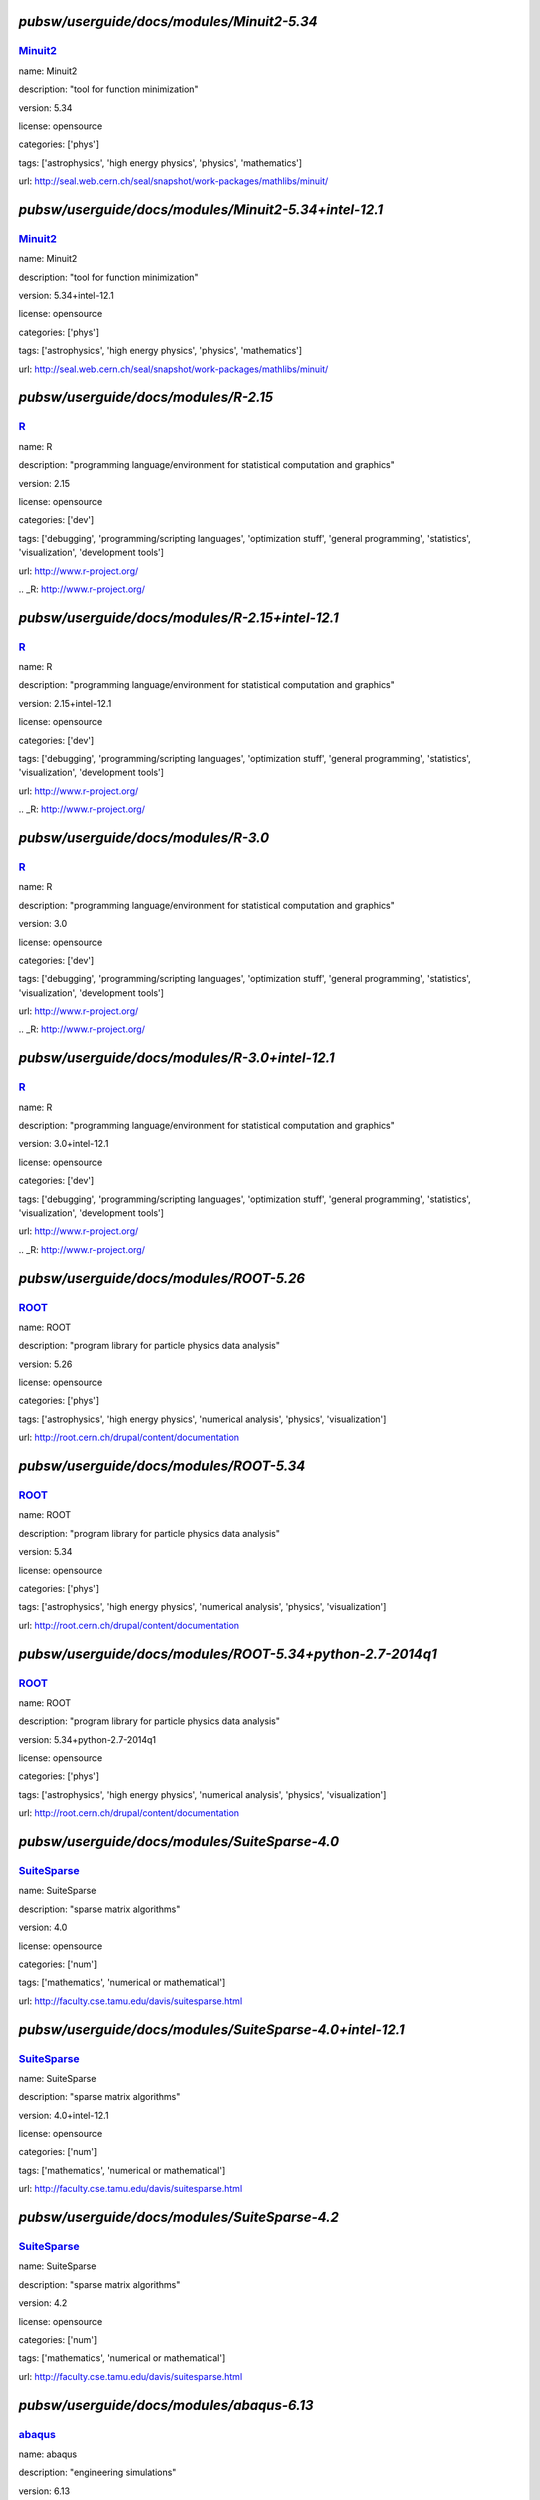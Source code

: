 *******************************************
`pubsw/userguide/docs/modules/Minuit2-5.34`
*******************************************

.. index::
  single: Minuit2

.. _mdoc_Minuit2:

--------
Minuit2_
--------

name: Minuit2

description: "tool for function minimization"

version: 5.34

license: opensource

categories: ['phys']

tags: ['astrophysics', 'high energy physics', 'physics', 'mathematics']

url: http://seal.web.cern.ch/seal/snapshot/work-packages/mathlibs/minuit/

.. _Minuit2: http://seal.web.cern.ch/seal/snapshot/work-packages/mathlibs/minuit/

******************************************************
`pubsw/userguide/docs/modules/Minuit2-5.34+intel-12.1`
******************************************************

.. index::
  single: Minuit2

.. _mdoc_Minuit2:

--------
Minuit2_
--------

name: Minuit2

description: "tool for function minimization"

version: 5.34+intel-12.1

license: opensource

categories: ['phys']

tags: ['astrophysics', 'high energy physics', 'physics', 'mathematics']

url: http://seal.web.cern.ch/seal/snapshot/work-packages/mathlibs/minuit/

.. _Minuit2: http://seal.web.cern.ch/seal/snapshot/work-packages/mathlibs/minuit/

*************************************
`pubsw/userguide/docs/modules/R-2.15`
*************************************

.. index::
  single: R

.. _mdoc_R:

--
R_
--

name: R

description: "programming language/environment for statistical computation and graphics"

version: 2.15

license: opensource

categories: ['dev']

tags: ['debugging', 'programming/scripting languages', 'optimization stuff', 'general programming', 'statistics', 'visualization', 'development tools']

url: http://www.r-project.org/

.. _R: http://www.r-project.org/

************************************************
`pubsw/userguide/docs/modules/R-2.15+intel-12.1`
************************************************

.. index::
  single: R

.. _mdoc_R:

--
R_
--

name: R

description: "programming language/environment for statistical computation and graphics"

version: 2.15+intel-12.1

license: opensource

categories: ['dev']

tags: ['debugging', 'programming/scripting languages', 'optimization stuff', 'general programming', 'statistics', 'visualization', 'development tools']

url: http://www.r-project.org/

.. _R: http://www.r-project.org/

************************************
`pubsw/userguide/docs/modules/R-3.0`
************************************

.. index::
  single: R

.. _mdoc_R:

--
R_
--

name: R

description: "programming language/environment for statistical computation and graphics"

version: 3.0

license: opensource

categories: ['dev']

tags: ['debugging', 'programming/scripting languages', 'optimization stuff', 'general programming', 'statistics', 'visualization', 'development tools']

url: http://www.r-project.org/

.. _R: http://www.r-project.org/

***********************************************
`pubsw/userguide/docs/modules/R-3.0+intel-12.1`
***********************************************

.. index::
  single: R

.. _mdoc_R:

--
R_
--

name: R

description: "programming language/environment for statistical computation and graphics"

version: 3.0+intel-12.1

license: opensource

categories: ['dev']

tags: ['debugging', 'programming/scripting languages', 'optimization stuff', 'general programming', 'statistics', 'visualization', 'development tools']

url: http://www.r-project.org/

.. _R: http://www.r-project.org/

****************************************
`pubsw/userguide/docs/modules/ROOT-5.26`
****************************************

.. index::
  single: ROOT

.. _mdoc_ROOT:

-----
ROOT_
-----

name: ROOT

description: "program library for particle physics data analysis"

version: 5.26

license: opensource

categories: ['phys']

tags: ['astrophysics', 'high energy physics', 'numerical analysis', 'physics', 'visualization']

url: http://root.cern.ch/drupal/content/documentation

.. _ROOT: http://root.cern.ch/drupal/content/documentation

****************************************
`pubsw/userguide/docs/modules/ROOT-5.34`
****************************************

.. index::
  single: ROOT

.. _mdoc_ROOT:

-----
ROOT_
-----

name: ROOT

description: "program library for particle physics data analysis"

version: 5.34

license: opensource

categories: ['phys']

tags: ['astrophysics', 'high energy physics', 'numerical analysis', 'physics', 'visualization']

url: http://root.cern.ch/drupal/content/documentation

.. _ROOT: http://root.cern.ch/drupal/content/documentation

**********************************************************
`pubsw/userguide/docs/modules/ROOT-5.34+python-2.7-2014q1`
**********************************************************

.. index::
  single: ROOT

.. _mdoc_ROOT:

-----
ROOT_
-----

name: ROOT

description: "program library for particle physics data analysis"

version: 5.34+python-2.7-2014q1

license: opensource

categories: ['phys']

tags: ['astrophysics', 'high energy physics', 'numerical analysis', 'physics', 'visualization']

url: http://root.cern.ch/drupal/content/documentation

.. _ROOT: http://root.cern.ch/drupal/content/documentation

**********************************************
`pubsw/userguide/docs/modules/SuiteSparse-4.0`
**********************************************

.. index::
  single: SuiteSparse

.. _mdoc_SuiteSparse:

------------
SuiteSparse_
------------

name: SuiteSparse

description: "sparse matrix algorithms"

version: 4.0

license: opensource

categories: ['num']

tags: ['mathematics', 'numerical or mathematical']

url: http://faculty.cse.tamu.edu/davis/suitesparse.html

.. _SuiteSparse: http://faculty.cse.tamu.edu/davis/suitesparse.html

*********************************************************
`pubsw/userguide/docs/modules/SuiteSparse-4.0+intel-12.1`
*********************************************************

.. index::
  single: SuiteSparse

.. _mdoc_SuiteSparse:

------------
SuiteSparse_
------------

name: SuiteSparse

description: "sparse matrix algorithms"

version: 4.0+intel-12.1

license: opensource

categories: ['num']

tags: ['mathematics', 'numerical or mathematical']

url: http://faculty.cse.tamu.edu/davis/suitesparse.html

.. _SuiteSparse: http://faculty.cse.tamu.edu/davis/suitesparse.html

**********************************************
`pubsw/userguide/docs/modules/SuiteSparse-4.2`
**********************************************

.. index::
  single: SuiteSparse

.. _mdoc_SuiteSparse:

------------
SuiteSparse_
------------

name: SuiteSparse

description: "sparse matrix algorithms"

version: 4.2

license: opensource

categories: ['num']

tags: ['mathematics', 'numerical or mathematical']

url: http://faculty.cse.tamu.edu/davis/suitesparse.html

.. _SuiteSparse: http://faculty.cse.tamu.edu/davis/suitesparse.html

******************************************
`pubsw/userguide/docs/modules/abaqus-6.13`
******************************************

.. index::
  single: abaqus

.. _mdoc_abaqus:

-------
abaqus_
-------

name: abaqus

description: "engineering simulations"

version: 6.13

license: commercial

categories: []

tags: []

url: http://www.3ds.com/products-services/simulia/portfolio/abaqus/overview/

.. _abaqus: http://www.3ds.com/products-services/simulia/portfolio/abaqus/overview/

******************************************
`pubsw/userguide/docs/modules/afni-latest`
******************************************

.. index::
  single: afni

.. _mdoc_afni:

-----
afni_
-----

name: afni

description: "neuroimaging data analysis"

version: latest

license: opensource

categories: ['bio']

tags: ['neuroscience', 'biology', 'image processing', 'biological and life sciences']

url: http://afni.nimh.nih.gov/afni/

.. _afni: http://afni.nimh.nih.gov/afni/

***************************************
`pubsw/userguide/docs/modules/amber-12`
***************************************

.. index::
  single: amber

.. _mdoc_amber:

------
amber_
------

name: amber

description: "molecular simulations"

version: 12

license: commercial

categories: []

tags: ['molecular dynamics']

url: http://ambermd.org/

.. _amber: http://ambermd.org/

***************************************
`pubsw/userguide/docs/modules/amber-14`
***************************************

.. index::
  single: amber

.. _mdoc_amber:

------
amber_
------

name: amber

description: "molecular simulations"

version: 14

license: commercial

categories: []

tags: ['molecular dynamics']

url: http://ambermd.org/

.. _amber: http://ambermd.org/

********************************************
`pubsw/userguide/docs/modules/amdappsdk-2.7`
********************************************

.. index::
  single: amdappsdk

.. _mdoc_amdappsdk:

----------
amdappsdk_
----------

name: amdappsdk

description: "development platform for accelerating applications"

version: 2.7

license: opensource

categories: ['dev']

tags: ['development', 'debugging', 'optimization stuff', 'programming/scripting languages', 'development tools']

url: http://developer.amd.com/tools-and-sdks/opencl-zone/amd-accelerated-parallel-processing-app-sdk/

.. _amdappsdk: http://developer.amd.com/tools-and-sdks/opencl-zone/amd-accelerated-parallel-processing-app-sdk/

******************************************
`pubsw/userguide/docs/modules/amira-5.4.5`
******************************************

.. index::
  single: amira

.. _mdoc_amira:

------
amira_
------

name: amira

description: "biomedical visualization"

version: 5.4.5

license: commercial

categories: []

tags: []

url: http://www.vsg3d.com/amira/overview

.. _amira: http://www.vsg3d.com/amira/overview

******************************************
`pubsw/userguide/docs/modules/amira-5.5.0`
******************************************

.. index::
  single: amira

.. _mdoc_amira:

------
amira_
------

name: amira

description: "biomedical visualization"

version: 5.5.0

license: commercial

categories: []

tags: []

url: http://www.vsg3d.com/amira/overview

.. _amira: http://www.vsg3d.com/amira/overview

****************************************
`pubsw/userguide/docs/modules/ant-1.8.4`
****************************************

.. index::
  single: ant

.. _mdoc_ant:

----
ant_
----

name: ant

description: "Java library and command-line tool, often for building Java applications"

version: 1.8.4

license: opensource

categories: ['dev']

tags: ['development', 'debugging', 'programming/scripting languages', 'optimization stuff', 'development tools', 'compilers']

url: http://ant.apache.org/

.. _ant: http://ant.apache.org/

****************************************
`pubsw/userguide/docs/modules/antlr-2.7`
****************************************

.. index::
  single: antlr

.. _mdoc_antlr:

------
antlr_
------

name: antlr

description: "parser generator for computer-based language recognition"

version: 2.7

license: opensource

categories: ['dev']

tags: ['development', 'debugging', 'optimization stuff', 'programming/scripting languages', 'development tools']

url: http://www.antlr.org/

.. _antlr: http://www.antlr.org/

***************************************
`pubsw/userguide/docs/modules/apbs-1.3`
***************************************

.. index::
  single: apbs

.. _mdoc_apbs:

-----
apbs_
-----

name: apbs

description: "analysis of solvation properties of molecules"

version: 1.3

license: opensource

categories: ['chem']

tags: ['chemistry', 'molecular dynamics']

url: http://www.poissonboltzmann.org/docs/home/

.. _apbs: http://www.poissonboltzmann.org/docs/home/

***************************************
`pubsw/userguide/docs/modules/apbs-1.4`
***************************************

.. index::
  single: apbs

.. _mdoc_apbs:

-----
apbs_
-----

name: apbs

description: "analysis of solvation properties of molecules"

version: 1.4

license: opensource

categories: ['chem']

tags: ['chemistry', 'molecular dynamics']

url: http://www.poissonboltzmann.org/docs/home/

.. _apbs: http://www.poissonboltzmann.org/docs/home/

********************************************
`pubsw/userguide/docs/modules/armadillo-3.4`
********************************************

.. index::
  single: armadillo

.. _mdoc_armadillo:

----------
armadillo_
----------

name: armadillo

description: "linear algebra software library for C++"

version: 3.4

license: opensource

categories: ['num']

tags: ['numerical or mathematical', 'numerical analysis']

url: http://arma.sourceforge.net/

.. _armadillo: http://arma.sourceforge.net/

********************************************
`pubsw/userguide/docs/modules/artisynth-2.8`
********************************************

.. index::
  single: artisynth

.. _mdoc_artisynth:

----------
artisynth_
----------

name: artisynth

description: "3-D biomechanical modeling"

version: 2.8

license: opensource

categories: ['bio']

tags: ['biology', '3D modeling', 'proteins', 'biological and life sciences', 'chemistry', 'molecular dynamics']

url: http://www.magic.ubc.ca/artisynth/pmwiki.php

.. _artisynth: http://www.magic.ubc.ca/artisynth/pmwiki.php

********************************************
`pubsw/userguide/docs/modules/artisynth-2.9`
********************************************

.. index::
  single: artisynth

.. _mdoc_artisynth:

----------
artisynth_
----------

name: artisynth

description: "3-D biomechanical modeling"

version: 2.9

license: opensource

categories: ['bio']

tags: ['biology', '3D modeling', 'proteins', 'biological and life sciences', 'chemistry', 'molecular dynamics']

url: http://www.magic.ubc.ca/artisynth/pmwiki.php

.. _artisynth: http://www.magic.ubc.ca/artisynth/pmwiki.php

********************************************
`pubsw/userguide/docs/modules/artisynth-3.1`
********************************************

.. index::
  single: artisynth

.. _mdoc_artisynth:

----------
artisynth_
----------

name: artisynth

description: "3-D biomechanical modeling"

version: 3.1

license: opensource

categories: ['bio']

tags: ['biology', '3D modeling', 'proteins', 'biological and life sciences', 'chemistry', 'molecular dynamics']

url: http://www.magic.ubc.ca/artisynth/pmwiki.php

.. _artisynth: http://www.magic.ubc.ca/artisynth/pmwiki.php

********************************************
`pubsw/userguide/docs/modules/autoconf-2.68`
********************************************

.. index::
  single: autoconf

.. _mdoc_autoconf:

---------
autoconf_
---------

name: autoconf

description: "configures software source code packages"

version: 2.68

license: opensource

categories: ['dev']

tags: ['development', 'debugging', 'optimization stuff', 'programming/scripting languages', 'development tools']

url: http://www.gnu.org/software/autoconf/

.. _autoconf: http://www.gnu.org/software/autoconf/

********************************************
`pubsw/userguide/docs/modules/automake-1.13`
********************************************

.. index::
  single: automake

.. _mdoc_automake:

---------
automake_
---------

name: automake

description: "automatically generates makefile"

version: 1.13

license: opensource

categories: ['dev']

tags: ['development', 'debugging', 'programming/scripting languages', 'optimization stuff', 'development tools', 'compilers']

url: https://www.gnu.org/software/automake/

.. _automake: https://www.gnu.org/software/automake/

******************************************
`pubsw/userguide/docs/modules/bats-latest`
******************************************

.. index::
  single: bats

.. _mdoc_bats:

-----
bats_
-----

name: bats

description: "for testing"

version: latest

license: opensource

categories: ['dev']

tags: ['development', 'debugging', 'optimization stuff', 'programming/scripting languages', 'development tools']

url: https://github.com/sstephenson/bats

.. _bats: https://github.com/sstephenson/bats

*******************************************
`pubsw/userguide/docs/modules/beagle-trunk`
*******************************************

.. index::
  single: beagle

.. _mdoc_beagle:

-------
beagle_
-------

name: beagle

description: "library for core calculations with phylogenetics packages"

version: trunk

license: opensource

categories: ['bio']

tags: ['biology', 'statistics', 'genetics', 'biological and life sciences']

url: http://code.google.com/p/beagle-lib/

.. _beagle: http://code.google.com/p/beagle-lib/

****************************************
`pubsw/userguide/docs/modules/beast-1.7`
****************************************

.. index::
  single: beast

.. _mdoc_beast:

------
beast_
------

name: beast

description: "Bayesian analysis of molecular sequences"

version: 1.7

license: opensource

categories: ['bio']

tags: ['biology', 'genetics', 'biological and life sciences']

url: http://beast.bio.ed.ac.uk/

.. _beast: http://beast.bio.ed.ac.uk/

***************************************
`pubsw/userguide/docs/modules/bino-1.4`
***************************************

.. index::
  single: bino

.. _mdoc_bino:

-----
bino_
-----

name: bino

description: "3D video player"

version: 1.4

license: opensource

categories: ['util']

tags: ['video/audio', 'browsers', 'utilities', 'editors']

url: http://bino3d.org/

.. _bino: http://bino3d.org/

********************************************
`pubsw/userguide/docs/modules/blastplus-2.2`
********************************************

.. index::
  single: blastplus

.. _mdoc_blastplus:

----------
blastplus_
----------

name: blastplus

description: "biological search alignment tool"

version: 2.2

license: opensource

categories: ['bio']

tags: ['genomics', 'biology', 'genetics', 'database', 'biological and life sciences', 'medicine']

url: http://blast.ncbi.nlm.nih.gov/Blast.cgi?CMD=Web&PAGE_TYPE=BlastDocs

.. _blastplus: http://blast.ncbi.nlm.nih.gov/Blast.cgi?CMD=Web&PAGE_TYPE=BlastDocs

*******************************************
`pubsw/userguide/docs/modules/blender-2.68`
*******************************************

.. index::
  single: blender

.. _mdoc_blender:

--------
blender_
--------

name: blender

description: "3D creation pipeline (includes modeling, animation, simulation, etc)"

version: 2.68

license: opensource

categories: ['viz']

tags: ['visualization', '3D modeling']

url: http://www.blender.org/

.. _blender: http://www.blender.org/

*****************************************
`pubsw/userguide/docs/modules/boost-1.50`
*****************************************

.. index::
  single: boost

.. _mdoc_boost:

------
boost_
------

name: boost

description: "portable C++ source libraries"

version: 1.50

license: opensource

categories: ['lib']

tags: ['development', 'software libraries', 'library']

url: http://www.boost.org/

.. _boost: http://www.boost.org/

*****************************************
`pubsw/userguide/docs/modules/boost-1.51`
*****************************************

.. index::
  single: boost

.. _mdoc_boost:

------
boost_
------

name: boost

description: "portable C++ source libraries"

version: 1.51

license: opensource

categories: ['lib']

tags: ['development', 'software libraries', 'library']

url: http://www.boost.org/

.. _boost: http://www.boost.org/

***********************************************************
`pubsw/userguide/docs/modules/boost-1.55+python-2.7-2014q1`
***********************************************************

.. index::
  single: boost

.. _mdoc_boost:

------
boost_
------

name: boost

description: "portable C++ source libraries"

version: 1.55+python-2.7-2014q1

license: opensource

categories: ['lib']

tags: ['development', 'software libraries', 'library']

url: http://www.boost.org/

.. _boost: http://www.boost.org/

****************************************
`pubsw/userguide/docs/modules/caffe-git`
****************************************

.. index::
  single: caffe

.. _mdoc_caffe:

------
caffe_
------

name: caffe

description: "framework for deep learning"

version: git

license: opensource

categories: ['dev']

tags: ['development', 'debugging', 'optimization stuff', 'programming/scripting languages', 'development tools']

url: http://caffe.berkeleyvision.org/

.. _caffe: http://caffe.berkeleyvision.org/

*****************************************
`pubsw/userguide/docs/modules/ccfits-2.4`
*****************************************

.. index::
  single: ccfits

.. _mdoc_ccfits:

-------
ccfits_
-------

name: ccfits

description: "object oriented interface for cfitsio library"

version: 2.4

license: opensource

categories: ['lib']

tags: ['software libraries', 'utilities']

url: http://heasarc.gsfc.nasa.gov/docs/software/fitsio/ccfits/index.html

.. _ccfits: http://heasarc.gsfc.nasa.gov/docs/software/fitsio/ccfits/index.html

******************************************
`pubsw/userguide/docs/modules/cctools-3.6`
******************************************

.. index::
  single: cctools

.. _mdoc_cctools:

--------
cctools_
--------

name: cctools

description: "collection of software for harnessing large scale distributed systems"

version: 3.6

license: opensource

categories: ['dev']

tags: ['debugging', 'optimization stuff', 'programming/scripting languages', 'utilities', 'development tools']

url: http://ccl.cse.nd.edu/

.. _cctools: http://ccl.cse.nd.edu/

**************************************
`pubsw/userguide/docs/modules/cdo-1.5`
**************************************

.. index::
  single: cdo

.. _mdoc_cdo:

----
cdo_
----

name: cdo

description: "analysis of climate and NWP model data"

version: 1.5

license: opensource

categories: ['geo']

tags: ['climate', 'geography', 'geophysics', 'geology']

url: https://code.zmaw.de/projects/cdo

.. _cdo: https://code.zmaw.de/projects/cdo

**************************************
`pubsw/userguide/docs/modules/cdo-1.6`
**************************************

.. index::
  single: cdo

.. _mdoc_cdo:

----
cdo_
----

name: cdo

description: "analysis of climate and NWP model data"

version: 1.6

license: opensource

categories: ['geo']

tags: ['climate', 'geography', 'geophysics', 'geology']

url: https://code.zmaw.de/projects/cdo

.. _cdo: https://code.zmaw.de/projects/cdo

********************************************
`pubsw/userguide/docs/modules/cernlib-2006b`
********************************************

.. index::
  single: cernlib

.. _mdoc_cernlib:

--------
cernlib_
--------

name: cernlib

description: "collection of software for various needs of a physics research laboratory"

version: 2006b

license: opensource

categories: ['phys']

tags: ['high energy physics', 'physics', 'library']

url: http://cernlib.web.cern.ch/cernlib/

.. _cernlib: http://cernlib.web.cern.ch/cernlib/

****************************************
`pubsw/userguide/docs/modules/cfitsio-3`
****************************************

.. index::
  single: cfitsio

.. _mdoc_cfitsio:

--------
cfitsio_
--------

name: cfitsio

description: "library for reading and writing data files in FITS data format"

version: 3

license: opensource

categories: ['lib']

tags: ['visualization', 'software libraries', 'utilities', 'library']

url: http://heasarc.gsfc.nasa.gov/fitsio/

.. _cfitsio: http://heasarc.gsfc.nasa.gov/fitsio/

***************************************************
`pubsw/userguide/docs/modules/cfitsio-3+intel-12.1`
***************************************************

.. index::
  single: cfitsio

.. _mdoc_cfitsio:

--------
cfitsio_
--------

name: cfitsio

description: "library for reading and writing data files in FITS data format"

version: 3+intel-12.1

license: opensource

categories: ['lib']

tags: ['visualization', 'software libraries', 'utilities', 'library']

url: http://heasarc.gsfc.nasa.gov/fitsio/

.. _cfitsio: http://heasarc.gsfc.nasa.gov/fitsio/

***************************************
`pubsw/userguide/docs/modules/cgal-4.1`
***************************************

.. index::
  single: cgal

.. _mdoc_cgal:

-----
cgal_
-----

name: cgal

description: "C++ library for geometric computations"

version: 4.1

license: opensource

categories: ['num']

tags: ['mathematics', 'numerical or mathematical', 'library']

url: https://www.cgal.org/

.. _cgal: https://www.cgal.org/

**************************************************
`pubsw/userguide/docs/modules/cgal-4.1+intel-12.1`
**************************************************

.. index::
  single: cgal

.. _mdoc_cgal:

-----
cgal_
-----

name: cgal

description: "C++ library for geometric computations"

version: 4.1+intel-12.1

license: opensource

categories: ['num']

tags: ['mathematics', 'numerical or mathematical', 'library']

url: https://www.cgal.org/

.. _cgal: https://www.cgal.org/

******************************************
`pubsw/userguide/docs/modules/clang-trunk`
******************************************

.. index::
  single: clang

.. _mdoc_clang:

------
clang_
------

name: clang

description: "LLVM compiler front-end for C/C++/Objective C/Objective C++"

version: trunk

license: opensource

categories: ['dev']

tags: ['development', 'debugging', 'programming/scripting languages', 'optimization stuff', 'development tools', 'compilers']

url: http://clang.llvm.org/

.. _clang: http://clang.llvm.org/

****************************************
`pubsw/userguide/docs/modules/clhep-2.2`
****************************************

.. index::
  single: clhep

.. _mdoc_clhep:

------
clhep_
------

name: clhep

description: "C++ mathematical library for high energy physics simulation and analysis"

version: 2.2

license: opensource

categories: ['phys']

tags: ['high energy physics', 'numerical analysis', 'physics', 'library', 'simulation']

url: http://proj-clhep.web.cern.ch/proj-clhep/

.. _clhep: http://proj-clhep.web.cern.ch/proj-clhep/

****************************************
`pubsw/userguide/docs/modules/cluto-2.1`
****************************************

.. index::
  single: cluto

.. _mdoc_cluto:

------
cluto_
------

name: cluto

description: "clustering low- and high-dimensional datasets and for analysis of various clusters"

version: 2.1

license: opensource

categories: ['data']

tags: ['I/O and data processing tools', 'data']

url: http://glaros.dtc.umn.edu/gkhome/cluto/cluto/overview

.. _cluto: http://glaros.dtc.umn.edu/gkhome/cluto/cluto/overview

****************************************
`pubsw/userguide/docs/modules/cmake-2.8`
****************************************

.. index::
  single: cmake

.. _mdoc_cmake:

------
cmake_
------

name: cmake

description: "build, test, and package software"

version: 2.8

license: opensource

categories: ['dev']

tags: ['development', 'debugging', 'programming/scripting languages', 'optimization stuff', 'development tools', 'compilers']

url: http://www.cmake.org/

.. _cmake: http://www.cmake.org/

******************************************
`pubsw/userguide/docs/modules/cnvgrib-1.4`
******************************************

.. index::
  single: cnvgrib

.. _mdoc_cnvgrib:

--------
cnvgrib_
--------

name: cnvgrib

description: "encoder/decoder for GRIB edition 2 messages"

version: 1.4

license: opensource

categories: ['util']

tags: ['browsers', 'data', 'utilities', 'editors']

url: http://www.nco.ncep.noaa.gov/pmb/docs/grib2/

.. _cnvgrib: http://www.nco.ncep.noaa.gov/pmb/docs/grib2/

****************************************
`pubsw/userguide/docs/modules/comsol-44`
****************************************

.. index::
  single: comsol

.. _mdoc_comsol:

-------
comsol_
-------

name: comsol

description: "physics simulations"

version: 44

license: commercial

categories: []

tags: []

url: http://www.comsol.com/

.. _comsol: http://www.comsol.com/

*********************************************
`pubsw/userguide/docs/modules/coreutils-8.20`
*********************************************

.. index::
  single: coreutils

.. _mdoc_coreutils:

----------
coreutils_
----------

name: coreutils

description: "basic file, shell and text manipulation utilities of the GNU OS"

version: 8.20

license: opensource

categories: ['util']

tags: ['development', 'browsers', 'utilities', 'editors']

url: http://www.gnu.org/software/coreutils/

.. _coreutils: http://www.gnu.org/software/coreutils/

***************************************
`pubsw/userguide/docs/modules/cp2k-2.4`
***************************************

.. index::
  single: cp2k

.. _mdoc_cp2k:

-----
cp2k_
-----

name: cp2k

description: "simulations of solid state, liquid, molecular, and biological systems"

version: 2.4

license: opensource

categories: ['viz']

tags: ['visualization', 'biology', 'proteins', 'simulation', 'chemistry', 'molecular dynamics']

url: http://www.cp2k.org/

.. _cp2k: http://www.cp2k.org/

***************************************
`pubsw/userguide/docs/modules/cp2k-svn`
***************************************

.. index::
  single: cp2k

.. _mdoc_cp2k:

-----
cp2k_
-----

name: cp2k

description: "simulations of solid state, liquid, molecular, and biological systems"

version: svn

license: opensource

categories: ['viz']

tags: ['visualization', 'biology', 'proteins', 'simulation', 'chemistry', 'molecular dynamics']

url: http://www.cp2k.org/

.. _cp2k: http://www.cp2k.org/

****************************************
`pubsw/userguide/docs/modules/cpmd-3.15`
****************************************

.. index::
  single: cpmd

.. _mdoc_cpmd:

-----
cpmd_
-----

name: cpmd

description: "parallelized plane wave/pseudopotential implementation of Density Functional Theory"

version: 3.15

license: opensource

categories: ['chem']

tags: ['biology', 'chemistry', 'proteins', 'molecular dynamics']

url: http://www.cpmd.org/

.. _cpmd: http://www.cpmd.org/

***************************************
`pubsw/userguide/docs/modules/cuda-4.2`
***************************************

.. index::
  single: cuda

.. _mdoc_cuda:

-----
cuda_
-----

name: cuda

description: "parallel computing platform and programming model"

version: 4.2

license: opensource

categories: ['hpc']

tags: ['development', 'general programming', 'high performance computing']

url: http://www.nvidia.com/object/cuda_home_new.html

.. _cuda: http://www.nvidia.com/object/cuda_home_new.html

***************************************
`pubsw/userguide/docs/modules/cuda-5.0`
***************************************

.. index::
  single: cuda

.. _mdoc_cuda:

-----
cuda_
-----

name: cuda

description: "parallel computing platform and programming model"

version: 5.0

license: opensource

categories: ['hpc']

tags: ['development', 'general programming', 'high performance computing']

url: http://www.nvidia.com/object/cuda_home_new.html

.. _cuda: http://www.nvidia.com/object/cuda_home_new.html

***************************************
`pubsw/userguide/docs/modules/cuda-5.5`
***************************************

.. index::
  single: cuda

.. _mdoc_cuda:

-----
cuda_
-----

name: cuda

description: "parallel computing platform and programming model"

version: 5.5

license: opensource

categories: ['hpc']

tags: ['development', 'general programming', 'high performance computing']

url: http://www.nvidia.com/object/cuda_home_new.html

.. _cuda: http://www.nvidia.com/object/cuda_home_new.html

********************************************
`pubsw/userguide/docs/modules/cytoscape-2.8`
********************************************

.. index::
  single: cytoscape

.. _mdoc_cytoscape:

----------
cytoscape_
----------

name: cytoscape

description: "network visualization library "

version: 2.8

license: opensource

categories: ['viz']

tags: ['visualization']

url: http://cytoscapeweb.cytoscape.org/

.. _cytoscape: http://cytoscapeweb.cytoscape.org/

**************************************
`pubsw/userguide/docs/modules/ddd-3.3`
**************************************

.. index::
  single: ddd

.. _mdoc_ddd:

----
ddd_
----

name: ddd

description: "graphical front-end for command-line debuggers"

version: 3.3

license: opensource

categories: ['dev']

tags: ['development', 'debugging', 'programming/scripting languages', 'optimization stuff', 'utilities', 'development tools']

url: http://www.gnu.org/software/ddd/

.. _ddd: http://www.gnu.org/software/ddd/

**************************************
`pubsw/userguide/docs/modules/ddt-4.0`
**************************************

.. index::
  single: ddt

.. _mdoc_ddt:

----
ddt_
----

name: ddt

description: "debugger"

version: 4.0

license: commercial

categories: []

tags: []

url: http://www.allinea.com/products/ddt/

.. _ddt: http://www.allinea.com/products/ddt/

********************************************
`pubsw/userguide/docs/modules/dicom3tools-1`
********************************************

.. index::
  single: dicom3tools

.. _mdoc_dicom3tools:

------------
dicom3tools_
------------

name: dicom3tools

description: "command line utilities for creating, modifying, dumping and validating files of DICOM attributes"

version: 1

license: opensource

categories: ['util']

tags: ['browsers', 'utilities', 'editors']

url: http://www.dclunie.com/dicom3tools.html

.. _dicom3tools: http://www.dclunie.com/dicom3tools.html

*******************************************
`pubsw/userguide/docs/modules/disper-0.3.0`
*******************************************

.. index::
  single: disper

.. _mdoc_disper:

-------
disper_
-------

name: disper

description: "air pollution modeling"

version: 0.3.0

license: commercial

categories: []

tags: []

url: http://www.canarina.com/airpollutiondispersion.htm

.. _disper: http://www.canarina.com/airpollutiondispersion.htm

******************************************
`pubsw/userguide/docs/modules/doxygen-1.8`
******************************************

.. index::
  single: doxygen

.. _mdoc_doxygen:

--------
doxygen_
--------

name: doxygen

description: "documentation generation from annotated sources in various languages such as C, C++, Java, etc"

version: 1.8

license: opensource

categories: ['util']

tags: ['browsers', 'general programming', 'utilities', 'editors']

url: http://www.stack.nl/~dimitri/doxygen/

.. _doxygen: http://www.stack.nl/~dimitri/doxygen/

*****************************************
`pubsw/userguide/docs/modules/emacs-23.4`
*****************************************

.. index::
  single: emacs

.. _mdoc_emacs:

------
emacs_
------

name: emacs

description: "text editor"

version: 23.4

license: opensource

categories: []

tags: ['text editor', 'utilities']

url: http://www.gnu.org/software/emacs/

.. _emacs: http://www.gnu.org/software/emacs/

***************************************
`pubsw/userguide/docs/modules/emacs-24`
***************************************

.. index::
  single: emacs

.. _mdoc_emacs:

------
emacs_
------

name: emacs

description: "text editor"

version: 24

license: opensource

categories: []

tags: ['text editor', 'utilities']

url: http://www.gnu.org/software/emacs/

.. _emacs: http://www.gnu.org/software/emacs/

*******************************************
`pubsw/userguide/docs/modules/exabayes-1.3`
*******************************************

.. index::
  single: exabayes

.. _mdoc_exabayes:

---------
exabayes_
---------

name: exabayes

description: "Bayesian tree inference"

version: 1.3

license: opensource

categories: ['bio']

tags: ['genomics', 'biology', 'genetics', 'biological and life sciences']

url: http://sco.h-its.org/exelixis/web/software/exabayes/

.. _exabayes: http://sco.h-its.org/exelixis/web/software/exabayes/

****************************************
`pubsw/userguide/docs/modules/examl-git`
****************************************

.. index::
  single: examl

.. _mdoc_examl:

------
examl_
------

name: examl

description: "phylogenetic inference"

version: git

license: opensource

categories: ['bio']

tags: ['genomics', 'biology', 'genetics', 'biological and life sciences']

url: https://github.com/stamatak/ExaML

.. _examl: https://github.com/stamatak/ExaML

*************************************************
`pubsw/userguide/docs/modules/fermi-fssc-v9r31p1`
*************************************************

.. index::
  single: fermi-fssc

.. _mdoc_fermi-fssc:

-----------
fermi-fssc_
-----------

name: fermi-fssc

description: "analysis of both LAT and GBM data"

version: v9r31p1

license: opensource

categories: ['phys']

tags: ['astrophysics', 'data', 'physics', 'high energy physics']

url: http://fermi.gsfc.nasa.gov/ssc/data/analysis/

.. _fermi-fssc: http://fermi.gsfc.nasa.gov/ssc/data/analysis/

******************************************
`pubsw/userguide/docs/modules/ffmpeg-0.11`
******************************************

.. index::
  single: ffmpeg

.. _mdoc_ffmpeg:

-------
ffmpeg_
-------

name: ffmpeg

description: "record, convert, and stream audio and video"

version: 0.11

license: opensource

categories: ['util']

tags: ['video/audio', 'browsers', 'utilities', 'editors']

url: https://www.ffmpeg.org/

.. _ffmpeg: https://www.ffmpeg.org/

*****************************************
`pubsw/userguide/docs/modules/ffmpeg-1.1`
*****************************************

.. index::
  single: ffmpeg

.. _mdoc_ffmpeg:

-------
ffmpeg_
-------

name: ffmpeg

description: "record, convert, and stream audio and video"

version: 1.1

license: opensource

categories: ['util']

tags: ['video/audio', 'browsers', 'utilities', 'editors']

url: https://www.ffmpeg.org/

.. _ffmpeg: https://www.ffmpeg.org/

*****************************************
`pubsw/userguide/docs/modules/ffmpeg-2.1`
*****************************************

.. index::
  single: ffmpeg

.. _mdoc_ffmpeg:

-------
ffmpeg_
-------

name: ffmpeg

description: "record, convert, and stream audio and video"

version: 2.1

license: opensource

categories: ['util']

tags: ['video/audio', 'browsers', 'utilities', 'editors']

url: https://www.ffmpeg.org/

.. _ffmpeg: https://www.ffmpeg.org/

******************************************
`pubsw/userguide/docs/modules/fftw2-2.1.5`
******************************************

.. index::
  single: fftw2

.. _mdoc_fftw2:

------
fftw2_
------

name: fftw2

description: "computation of discrete Fourier transform"

version: 2.1.5

license: opensource

categories: ['num']

tags: ['mathematics', 'numerical or mathematical', 'statistics']

url: http://www.fftw.org/

.. _fftw2: http://www.fftw.org/

*****************************************************
`pubsw/userguide/docs/modules/fftw2-2.1.5+intel-12.1`
*****************************************************

.. index::
  single: fftw2

.. _mdoc_fftw2:

------
fftw2_
------

name: fftw2

description: "computation of discrete Fourier transform"

version: 2.1.5+intel-12.1

license: opensource

categories: ['num']

tags: ['mathematics', 'numerical or mathematical', 'statistics']

url: http://www.fftw.org/

.. _fftw2: http://www.fftw.org/

*******************************************************
`pubsw/userguide/docs/modules/fftw2-2.1.5+intelmpi-4.0`
*******************************************************

.. index::
  single: fftw2

.. _mdoc_fftw2:

------
fftw2_
------

name: fftw2

description: "computation of discrete Fourier transform"

version: 2.1.5+intelmpi-4.0

license: opensource

categories: ['num']

tags: ['mathematics', 'numerical or mathematical', 'statistics']

url: http://www.fftw.org/

.. _fftw2: http://www.fftw.org/

******************************************************************
`pubsw/userguide/docs/modules/fftw2-2.1.5+intelmpi-4.0+intel-12.1`
******************************************************************

.. index::
  single: fftw2

.. _mdoc_fftw2:

------
fftw2_
------

name: fftw2

description: "computation of discrete Fourier transform"

version: 2.1.5+intelmpi-4.0+intel-12.1

license: opensource

categories: ['num']

tags: ['mathematics', 'numerical or mathematical', 'statistics']

url: http://www.fftw.org/

.. _fftw2: http://www.fftw.org/

*******************************************************
`pubsw/userguide/docs/modules/fftw2-2.1.5+mvapich2-1.9`
*******************************************************

.. index::
  single: fftw2

.. _mdoc_fftw2:

------
fftw2_
------

name: fftw2

description: "computation of discrete Fourier transform"

version: 2.1.5+mvapich2-1.9

license: opensource

categories: ['num']

tags: ['mathematics', 'numerical or mathematical', 'statistics']

url: http://www.fftw.org/

.. _fftw2: http://www.fftw.org/

******************************************************
`pubsw/userguide/docs/modules/fftw2-2.1.5+openmpi-1.6`
******************************************************

.. index::
  single: fftw2

.. _mdoc_fftw2:

------
fftw2_
------

name: fftw2

description: "computation of discrete Fourier transform"

version: 2.1.5+openmpi-1.6

license: opensource

categories: ['num']

tags: ['mathematics', 'numerical or mathematical', 'statistics']

url: http://www.fftw.org/

.. _fftw2: http://www.fftw.org/

*****************************************************************
`pubsw/userguide/docs/modules/fftw2-2.1.5+openmpi-1.6+intel-12.1`
*****************************************************************

.. index::
  single: fftw2

.. _mdoc_fftw2:

------
fftw2_
------

name: fftw2

description: "computation of discrete Fourier transform"

version: 2.1.5+openmpi-1.6+intel-12.1

license: opensource

categories: ['num']

tags: ['mathematics', 'numerical or mathematical', 'statistics']

url: http://www.fftw.org/

.. _fftw2: http://www.fftw.org/

***************************************************************
`pubsw/userguide/docs/modules/fftw2-2.1.5+openmpi-1.6+pgi-2012`
***************************************************************

.. index::
  single: fftw2

.. _mdoc_fftw2:

------
fftw2_
------

name: fftw2

description: "computation of discrete Fourier transform"

version: 2.1.5+openmpi-1.6+pgi-2012

license: opensource

categories: ['num']

tags: ['mathematics', 'numerical or mathematical', 'statistics']

url: http://www.fftw.org/

.. _fftw2: http://www.fftw.org/

***************************************************
`pubsw/userguide/docs/modules/fftw2-2.1.5+pgi-2012`
***************************************************

.. index::
  single: fftw2

.. _mdoc_fftw2:

------
fftw2_
------

name: fftw2

description: "computation of discrete Fourier transform"

version: 2.1.5+pgi-2012

license: opensource

categories: ['num']

tags: ['mathematics', 'numerical or mathematical', 'statistics']

url: http://www.fftw.org/

.. _fftw2: http://www.fftw.org/

****************************************
`pubsw/userguide/docs/modules/fftw3-3.3`
****************************************

.. index::
  single: fftw3

.. _mdoc_fftw3:

------
fftw3_
------

name: fftw3

description: "computation of discrete Fourier transform"

version: 3.3

license: opensource

categories: ['num']

tags: ['mathematics', 'numerical or mathematical', 'statistics']

url: http://www.fftw.org/

.. _fftw3: http://www.fftw.org/

***************************************************
`pubsw/userguide/docs/modules/fftw3-3.3+intel-12.1`
***************************************************

.. index::
  single: fftw3

.. _mdoc_fftw3:

------
fftw3_
------

name: fftw3

description: "computation of discrete Fourier transform"

version: 3.3+intel-12.1

license: opensource

categories: ['num']

tags: ['mathematics', 'numerical or mathematical', 'statistics']

url: http://www.fftw.org/

.. _fftw3: http://www.fftw.org/

***************************************************
`pubsw/userguide/docs/modules/fftw3-3.3+intel-13.1`
***************************************************

.. index::
  single: fftw3

.. _mdoc_fftw3:

------
fftw3_
------

name: fftw3

description: "computation of discrete Fourier transform"

version: 3.3+intel-13.1

license: opensource

categories: ['num']

tags: ['mathematics', 'numerical or mathematical', 'statistics']

url: http://www.fftw.org/

.. _fftw3: http://www.fftw.org/

*****************************************************
`pubsw/userguide/docs/modules/fftw3-3.3+intelmpi-4.0`
*****************************************************

.. index::
  single: fftw3

.. _mdoc_fftw3:

------
fftw3_
------

name: fftw3

description: "computation of discrete Fourier transform"

version: 3.3+intelmpi-4.0

license: opensource

categories: ['num']

tags: ['mathematics', 'numerical or mathematical', 'statistics']

url: http://www.fftw.org/

.. _fftw3: http://www.fftw.org/

****************************************************************
`pubsw/userguide/docs/modules/fftw3-3.3+intelmpi-4.0+intel-12.1`
****************************************************************

.. index::
  single: fftw3

.. _mdoc_fftw3:

------
fftw3_
------

name: fftw3

description: "computation of discrete Fourier transform"

version: 3.3+intelmpi-4.0+intel-12.1

license: opensource

categories: ['num']

tags: ['mathematics', 'numerical or mathematical', 'statistics']

url: http://www.fftw.org/

.. _fftw3: http://www.fftw.org/

****************************************************************
`pubsw/userguide/docs/modules/fftw3-3.3+intelmpi-4.1+intel-13.1`
****************************************************************

.. index::
  single: fftw3

.. _mdoc_fftw3:

------
fftw3_
------

name: fftw3

description: "computation of discrete Fourier transform"

version: 3.3+intelmpi-4.1+intel-13.1

license: opensource

categories: ['num']

tags: ['mathematics', 'numerical or mathematical', 'statistics']

url: http://www.fftw.org/

.. _fftw3: http://www.fftw.org/

*****************************************************
`pubsw/userguide/docs/modules/fftw3-3.3+mvapich2-1.9`
*****************************************************

.. index::
  single: fftw3

.. _mdoc_fftw3:

------
fftw3_
------

name: fftw3

description: "computation of discrete Fourier transform"

version: 3.3+mvapich2-1.9

license: opensource

categories: ['num']

tags: ['mathematics', 'numerical or mathematical', 'statistics']

url: http://www.fftw.org/

.. _fftw3: http://www.fftw.org/

****************************************************************
`pubsw/userguide/docs/modules/fftw3-3.3+mvapich2-1.9+intel-12.1`
****************************************************************

.. index::
  single: fftw3

.. _mdoc_fftw3:

------
fftw3_
------

name: fftw3

description: "computation of discrete Fourier transform"

version: 3.3+mvapich2-1.9+intel-12.1

license: opensource

categories: ['num']

tags: ['mathematics', 'numerical or mathematical', 'statistics']

url: http://www.fftw.org/

.. _fftw3: http://www.fftw.org/

**************************************************************
`pubsw/userguide/docs/modules/fftw3-3.3+mvapich2-1.9+pgi-2012`
**************************************************************

.. index::
  single: fftw3

.. _mdoc_fftw3:

------
fftw3_
------

name: fftw3

description: "computation of discrete Fourier transform"

version: 3.3+mvapich2-1.9+pgi-2012

license: opensource

categories: ['num']

tags: ['mathematics', 'numerical or mathematical', 'statistics']

url: http://www.fftw.org/

.. _fftw3: http://www.fftw.org/

****************************************************
`pubsw/userguide/docs/modules/fftw3-3.3+openmpi-1.6`
****************************************************

.. index::
  single: fftw3

.. _mdoc_fftw3:

------
fftw3_
------

name: fftw3

description: "computation of discrete Fourier transform"

version: 3.3+openmpi-1.6

license: opensource

categories: ['num']

tags: ['mathematics', 'numerical or mathematical', 'statistics']

url: http://www.fftw.org/

.. _fftw3: http://www.fftw.org/

***************************************************************
`pubsw/userguide/docs/modules/fftw3-3.3+openmpi-1.6+intel-12.1`
***************************************************************

.. index::
  single: fftw3

.. _mdoc_fftw3:

------
fftw3_
------

name: fftw3

description: "computation of discrete Fourier transform"

version: 3.3+openmpi-1.6+intel-12.1

license: opensource

categories: ['num']

tags: ['mathematics', 'numerical or mathematical', 'statistics']

url: http://www.fftw.org/

.. _fftw3: http://www.fftw.org/

*************************************************************
`pubsw/userguide/docs/modules/fftw3-3.3+openmpi-1.6+pgi-2012`
*************************************************************

.. index::
  single: fftw3

.. _mdoc_fftw3:

------
fftw3_
------

name: fftw3

description: "computation of discrete Fourier transform"

version: 3.3+openmpi-1.6+pgi-2012

license: opensource

categories: ['num']

tags: ['mathematics', 'numerical or mathematical', 'statistics']

url: http://www.fftw.org/

.. _fftw3: http://www.fftw.org/

*************************************************
`pubsw/userguide/docs/modules/fftw3-3.3+pgi-2012`
*************************************************

.. index::
  single: fftw3

.. _mdoc_fftw3:

------
fftw3_
------

name: fftw3

description: "computation of discrete Fourier transform"

version: 3.3+pgi-2012

license: opensource

categories: ['num']

tags: ['mathematics', 'numerical or mathematical', 'statistics']

url: http://www.fftw.org/

.. _fftw3: http://www.fftw.org/

****************************************
`pubsw/userguide/docs/modules/fiji-1.47`
****************************************

.. index::
  single: fiji

.. _mdoc_fiji:

-----
fiji_
-----

name: fiji

description: "scientific image processing package for ImageJ"

version: 1.47

license: opensource

categories: ['viz']

tags: ['visualization', 'image processing']

url: http://fiji.sc/Documentation

.. _fiji: http://fiji.sc/Documentation

******************************************
`pubsw/userguide/docs/modules/firefox-esr`
******************************************

.. index::
  single: firefox

.. _mdoc_firefox:

--------
firefox_
--------

name: firefox

description: "web browser"

version: esr

license: opensource

categories: ['util']

tags: ['browser', 'browsers', 'utilities', 'editors']

url: https://www.mozilla.org/

.. _firefox: https://www.mozilla.org/

*********************************************
`pubsw/userguide/docs/modules/freepascal-2.6`
*********************************************

.. index::
  single: freepascal

.. _mdoc_freepascal:

-----------
freepascal_
-----------

name: freepascal

description: "Pascal compiler"

version: 2.6

license: opensource

categories: ['dev']

tags: ['development', 'debugging', 'programming/scripting languages', 'optimization stuff', 'development tools', 'compilers']

url: http://www.freepascal.org/docs.var

.. _freepascal: http://www.freepascal.org/docs.var

*********************************************
`pubsw/userguide/docs/modules/freesurfer-5.3`
*********************************************

.. index::
  single: freesurfer

.. _mdoc_freesurfer:

-----------
freesurfer_
-----------

name: freesurfer

description: "analysis and visualization of structural and functional brain imaging data"

version: 5.3

license: opensource

categories: ['bio']

tags: ['neuroscience', 'biology', 'visualization', 'biological and life sciences']

url: http://surfer.nmr.mgh.harvard.edu/fswiki/FreeSurfer

.. _freesurfer: http://surfer.nmr.mgh.harvard.edu/fswiki/FreeSurfer

**************************************
`pubsw/userguide/docs/modules/fsl-5.0`
**************************************

.. index::
  single: fsl

.. _mdoc_fsl:

----
fsl_
----

name: fsl

description: "analysis tools for FMRI, MRI and DTI brain imaging data"

version: 5.0

license: opensource

categories: ['bio']

tags: ['neuroscience', 'biology', 'image processing', 'biological and life sciences']

url: http://fsl.fmrib.ox.ac.uk/fsl/fslwiki/

.. _fsl: http://fsl.fmrib.ox.ac.uk/fsl/fslwiki/

****************************************
`pubsw/userguide/docs/modules/fsl-5.0.6`
****************************************

.. index::
  single: fsl

.. _mdoc_fsl:

----
fsl_
----

name: fsl

description: "analysis tools for FMRI, MRI and DTI brain imaging data"

version: 5.0.6

license: opensource

categories: ['bio']

tags: ['neuroscience', 'biology', 'image processing', 'biological and life sciences']

url: http://fsl.fmrib.ox.ac.uk/fsl/fslwiki/

.. _fsl: http://fsl.fmrib.ox.ac.uk/fsl/fslwiki/

*********************************************
`pubsw/userguide/docs/modules/g_mmpbsa-1.0.0`
*********************************************

.. index::
  single: g_mmpbsa

.. _mdoc_g_mmpbsa:

---------
g_mmpbsa_
---------

name: g_mmpbsa

description: "calculation of components of binding energy using MM-PBSA method"

version: 1.0.0

license: opensource

categories: ['bio']

tags: ['biology', 'proteins', 'biological and life sciences', 'medicine', 'chemistry', 'molecular dynamics']

url: http://rashmikumari.github.io/g_mmpbsa/

.. _g_mmpbsa: http://rashmikumari.github.io/g_mmpbsa/

************************************************
`pubsw/userguide/docs/modules/gamess-1May2012R1`
************************************************

.. index::
  single: gamess

.. _mdoc_gamess:

-------
gamess_
-------

name: gamess

description: "molecular quantum chemistry computation"

version: 1May2012R1

license: opensource

categories: ['chem']

tags: ['chemistry']

url: http://www.msg.ameslab.gov/gamess/documentation.html

.. _gamess: http://www.msg.ameslab.gov/gamess/documentation.html

*************************************************
`pubsw/userguide/docs/modules/gaussian-09RevA.02`
*************************************************

.. index::
  single: gaussian

.. _mdoc_gaussian:

---------
gaussian_
---------

name: gaussian

description: "computational chemistry"

version: 09RevA.02

license: commercial

categories: []

tags: ['molecular dynamics']

url: http://www.gaussian.com/

.. _gaussian: http://www.gaussian.com/

*************************************************
`pubsw/userguide/docs/modules/gaussian-09RevB.01`
*************************************************

.. index::
  single: gaussian

.. _mdoc_gaussian:

---------
gaussian_
---------

name: gaussian

description: "computational chemistry"

version: 09RevB.01

license: commercial

categories: []

tags: ['molecular dynamics']

url: http://www.gaussian.com/

.. _gaussian: http://www.gaussian.com/

**************************************
`pubsw/userguide/docs/modules/gcc-4.8`
**************************************

.. index::
  single: gcc

.. _mdoc_gcc:

----
gcc_
----

name: gcc

description: "C/C++/Fortran compiler suite"

version: 4.8

license: opensource

categories: ['dev']

tags: ['development', 'debugging', 'programming/scripting languages', 'optimization stuff', 'development tools', 'compilers']

url: https://gcc.gnu.org/

.. _gcc: https://gcc.gnu.org/

****************************************
`pubsw/userguide/docs/modules/gdal-1.10`
****************************************

.. index::
  single: gdal

.. _mdoc_gdal:

-----
gdal_
-----

name: gdal

description: "translator library for raster and vector geospatial data"

version: 1.10

license: opensource

categories: ['geo']

tags: ['geography', 'geophysics', 'geoscience', 'library', 'geology']

url: http://www.gdal.org/

.. _gdal: http://www.gdal.org/

****************************************
`pubsw/userguide/docs/modules/gdal-1.11`
****************************************

.. index::
  single: gdal

.. _mdoc_gdal:

-----
gdal_
-----

name: gdal

description: "translator library for raster and vector geospatial data"

version: 1.11

license: opensource

categories: ['geo']

tags: ['geography', 'geophysics', 'geoscience', 'library', 'geology']

url: http://www.gdal.org/

.. _gdal: http://www.gdal.org/

***************************************
`pubsw/userguide/docs/modules/gdal-1.9`
***************************************

.. index::
  single: gdal

.. _mdoc_gdal:

-----
gdal_
-----

name: gdal

description: "translator library for raster and vector geospatial data"

version: 1.9

license: opensource

categories: ['geo']

tags: ['geography', 'geophysics', 'geoscience', 'library', 'geology']

url: http://www.gdal.org/

.. _gdal: http://www.gdal.org/

***************************************
`pubsw/userguide/docs/modules/gdbm-1.8`
***************************************

.. index::
  single: gdbm

.. _mdoc_gdbm:

-----
gdbm_
-----

name: gdbm

description: "create and manipulate hashed database"

version: 1.8

license: opensource

categories: ['data']

tags: ['I/O and data processing tools', 'data', 'library', 'database']

url: http://www.gnu.org.ua/software/gdbm/manual.html

.. _gdbm: http://www.gnu.org.ua/software/gdbm/manual.html

*****************************************
`pubsw/userguide/docs/modules/gedit-2.28`
*****************************************

.. index::
  single: gedit

.. _mdoc_gedit:

------
gedit_
------

name: gedit

description: "text editor"

version: 2.28

license: opensource

categories: ['util']

tags: ['text editor', 'browsers', 'utilities', 'editors']

url: https://wiki.gnome.org/Apps/Gedit

.. _gedit: https://wiki.gnome.org/Apps/Gedit

***************************************
`pubsw/userguide/docs/modules/geos-3.4`
***************************************

.. index::
  single: geos

.. _mdoc_geos:

-----
geos_
-----

name: geos

description: "spatial predicates and functions for processing geometry"

version: 3.4

license: opensource

categories: ['geo']

tags: ['geography', 'geophysics', 'geoscience', 'geology']

url: http://trac.osgeo.org/geos/

.. _geos: http://trac.osgeo.org/geos/

****************************************
`pubsw/userguide/docs/modules/gephi-0.8`
****************************************

.. index::
  single: gephi

.. _mdoc_gephi:

------
gephi_
------

name: gephi

description: "visualization and exploration platform for networks, complex systems, dynamic and hierarchical graphs"

version: 0.8

license: opensource

categories: ['viz']

tags: ['visualization']

url: http://gephi.github.io/

.. _gephi: http://gephi.github.io/

*****************************************
`pubsw/userguide/docs/modules/gflags-git`
*****************************************

.. index::
  single: gflags

.. _mdoc_gflags:

-------
gflags_
-------

name: gflags

description: "commandline flags processing"

version: git

license: opensource

categories: ['dev']

tags: ['development', 'debugging', 'programming/scripting languages', 'optimization stuff', 'library', 'development tools']

url: https://github.com/schuhschuh/gflags

.. _gflags: https://github.com/schuhschuh/gflags

**************************************
`pubsw/userguide/docs/modules/ghc-6.8`
**************************************

.. index::
  single: ghc

.. _mdoc_ghc:

----
ghc_
----

name: ghc

description: "optimizing Haskell compiler"

version: 6.8

license: opensource

categories: ['dev']

tags: ['development', 'debugging', 'programming/scripting languages', 'optimization stuff', 'development tools', 'compilers']

url: http://www.haskell.org/haskellwiki/GHC

.. _ghc: http://www.haskell.org/haskellwiki/GHC

**************************************
`pubsw/userguide/docs/modules/ghc-7.4`
**************************************

.. index::
  single: ghc

.. _mdoc_ghc:

----
ghc_
----

name: ghc

description: "optimizing Haskell compiler"

version: 7.4

license: opensource

categories: ['dev']

tags: ['development', 'debugging', 'programming/scripting languages', 'optimization stuff', 'development tools', 'compilers']

url: http://www.haskell.org/haskellwiki/GHC

.. _ghc: http://www.haskell.org/haskellwiki/GHC

**************************************
`pubsw/userguide/docs/modules/git-1.7`
**************************************

.. index::
  single: git

.. _mdoc_git:

----
git_
----

name: git

description: "distributed version control system"

version: 1.7

license: opensource

categories: ['dev']

tags: ['debugging', 'optimization stuff', 'programming/scripting languages', 'utilities', 'development tools']

url: https://github.com/git/git/tree/master/Documentation

.. _git: https://github.com/git/git/tree/master/Documentation

**************************************
`pubsw/userguide/docs/modules/git-1.8`
**************************************

.. index::
  single: git

.. _mdoc_git:

----
git_
----

name: git

description: "distributed version control system"

version: 1.8

license: opensource

categories: ['dev']

tags: ['debugging', 'optimization stuff', 'programming/scripting languages', 'utilities', 'development tools']

url: https://github.com/git/git/tree/master/Documentation

.. _git: https://github.com/git/git/tree/master/Documentation

*****************************************
`pubsw/userguide/docs/modules/globus-5.2`
*****************************************

.. index::
  single: globus

.. _mdoc_globus:

-------
globus_
-------

name: globus

description: "for transferring data"

version: 5.2

license: commercial

categories: []

tags: []

url: https://www.globus.org/

.. _globus: https://www.globus.org/

***************************************
`pubsw/userguide/docs/modules/glog-0.3`
***************************************

.. index::
  single: glog

.. _mdoc_glog:

-----
glog_
-----

name: glog

description: "application-level logging"

version: 0.3

license: opensource

categories: ['lib']

tags: ['software libraries', 'utilities', 'library']

url: http://google-glog.googlecode.com/svn/trunk/doc/glog.html

.. _glog: http://google-glog.googlecode.com/svn/trunk/doc/glog.html

******************************************
`pubsw/userguide/docs/modules/gnuplot-4.4`
******************************************

.. index::
  single: gnuplot

.. _mdoc_gnuplot:

--------
gnuplot_
--------

name: gnuplot

description: "portable command-line driven graphing utility"

version: 4.4

license: opensource

categories: ['viz']

tags: ['visualization']

url: http://www.gnuplot.info/documentation.html

.. _gnuplot: http://www.gnuplot.info/documentation.html

******************************************
`pubsw/userguide/docs/modules/gnuplot-4.6`
******************************************

.. index::
  single: gnuplot

.. _mdoc_gnuplot:

--------
gnuplot_
--------

name: gnuplot

description: "portable command-line driven graphing utility"

version: 4.6

license: opensource

categories: ['viz']

tags: ['visualization']

url: http://www.gnuplot.info/documentation.html

.. _gnuplot: http://www.gnuplot.info/documentation.html

****************************************
`pubsw/userguide/docs/modules/grace-5.1`
****************************************

.. index::
  single: grace

.. _mdoc_grace:

------
grace_
------

name: grace

description: "plotting 2D data"

version: 5.1

license: opensource

categories: ['viz']

tags: ['visualization']

url: http://plasma-gate.weizmann.ac.il/Grace/doc/UsersGuide.html

.. _grace: http://plasma-gate.weizmann.ac.il/Grace/doc/UsersGuide.html

****************************************
`pubsw/userguide/docs/modules/grads-1.8`
****************************************

.. index::
  single: grads

.. _mdoc_grads:

------
grads_
------

name: grads

description: "manipulation and visualization of earth science data"

version: 1.8

license: opensource

categories: ['geo']

tags: ['visualization', 'geography', 'geophysics', 'geoscience', 'geology']

url: http://cola.gmu.edu/grads/gadoc/index.html

.. _grads: http://cola.gmu.edu/grads/gadoc/index.html

****************************************
`pubsw/userguide/docs/modules/grads-1.9`
****************************************

.. index::
  single: grads

.. _mdoc_grads:

------
grads_
------

name: grads

description: "manipulation and visualization of earth science data"

version: 1.9

license: opensource

categories: ['geo']

tags: ['visualization', 'geography', 'geophysics', 'geoscience', 'geology']

url: http://cola.gmu.edu/grads/gadoc/index.html

.. _grads: http://cola.gmu.edu/grads/gadoc/index.html

****************************************
`pubsw/userguide/docs/modules/grads-2.0`
****************************************

.. index::
  single: grads

.. _mdoc_grads:

------
grads_
------

name: grads

description: "manipulation and visualization of earth science data"

version: 2.0

license: opensource

categories: ['geo']

tags: ['visualization', 'geography', 'geophysics', 'geoscience', 'geology']

url: http://cola.gmu.edu/grads/gadoc/index.html

.. _grads: http://cola.gmu.edu/grads/gadoc/index.html

*********************************************
`pubsw/userguide/docs/modules/graph-tool-2.2`
*********************************************

.. index::
  single: graph-tool

.. _mdoc_graph-tool:

-----------
graph-tool_
-----------

name: graph-tool

description: "manipulation and statistical analysis of networks"

version: 2.2

license: opensource

categories: ['num']

tags: ['mathematics', 'numerical or mathematical', 'statistics', 'numerical analysis', 'visualization']

url: http://graph-tool.skewed.de/static/doc/index.html

.. _graph-tool: http://graph-tool.skewed.de/static/doc/index.html

********************************************
`pubsw/userguide/docs/modules/graphviz-2.28`
********************************************

.. index::
  single: graphviz

.. _mdoc_graphviz:

---------
graphviz_
---------

name: graphviz

description: "graph visualization software"

version: 2.28

license: opensource

categories: ['viz']

tags: ['visualization']

url: http://www.graphviz.org/

.. _graphviz: http://www.graphviz.org/

****************************************
`pubsw/userguide/docs/modules/grass-6.4`
****************************************

.. index::
  single: grass

.. _mdoc_grass:

------
grass_
------

name: grass

description: "geospatial data management and analysis, image processing, graphics and maps production, spatial modeling, and visualization"

version: 6.4

license: opensource

categories: ['geo']

tags: ['visualization', 'numerical analysis', 'statistics', 'geology', 'image processing', 'geophysics', 'data', 'geoscience', 'geography']

url: http://grass.osgeo.org/documentation/

.. _grass: http://grass.osgeo.org/documentation/

*******************************************
`pubsw/userguide/docs/modules/grib_api-1.9`
*******************************************

.. index::
  single: grib_api

.. _mdoc_grib_api:

---------
grib_api_
---------

name: grib_api

description: "encoding and decoding WMO FM-92 GRIB edition 1 and edition 2 messages"

version: 1.9

license: opensource

categories: ['util']

tags: ['browsers', 'data', 'utilities', 'editors']

url: https://software.ecmwf.int/wiki/display/GRIB/Documentation

.. _grib_api: https://software.ecmwf.int/wiki/display/GRIB/Documentation

********************************************
`pubsw/userguide/docs/modules/gromacs-4.5.5`
********************************************

.. index::
  single: gromacs

.. _mdoc_gromacs:

--------
gromacs_
--------

name: gromacs

description: "molecular dynamics simulation"

version: 4.5.5

license: opensource

categories: ['bio']

tags: ['biology', 'proteins', 'simulation', 'chemistry', 'biological and life sciences', 'molecular dynamics']

url: http://www.gromacs.org/Documentation

.. _gromacs: http://www.gromacs.org/Documentation

**********************************************************
`pubsw/userguide/docs/modules/gromacs-4.6-cuda+intel-12.1`
**********************************************************

.. index::
  single: gromacs

.. _mdoc_gromacs:

--------
gromacs_
--------

name: gromacs

description: "molecular dynamics simulation"

version: 4.6-cuda+intel-12.1

license: opensource

categories: ['bio']

tags: ['biology', 'proteins', 'simulation', 'chemistry', 'biological and life sciences', 'molecular dynamics']

url: http://www.gromacs.org/Documentation

.. _gromacs: http://www.gromacs.org/Documentation

*****************************************************
`pubsw/userguide/docs/modules/gromacs-4.6+intel-12.1`
*****************************************************

.. index::
  single: gromacs

.. _mdoc_gromacs:

--------
gromacs_
--------

name: gromacs

description: "molecular dynamics simulation"

version: 4.6+intel-12.1

license: opensource

categories: ['bio']

tags: ['biology', 'proteins', 'simulation', 'chemistry', 'biological and life sciences', 'molecular dynamics']

url: http://www.gromacs.org/Documentation

.. _gromacs: http://www.gromacs.org/Documentation

*************************************************************************
`pubsw/userguide/docs/modules/gromacs-plumed-1.3+intelmpi-4.0+intel-12.1`
*************************************************************************

.. index::
  single: gromacs-plumed

.. _mdoc_gromacs-plumed:

---------------
gromacs-plumed_
---------------

name: gromacs-plumed

description: "free energy calculations in molecular systems"

version: 1.3+intelmpi-4.0+intel-12.1

license: opensource

categories: ['bio']

tags: ['biology', 'chemistry', 'molecular dynamics', 'biological and life sciences']

url: http://www.plumed-code.org/documentation

.. _gromacs-plumed: http://www.plumed-code.org/documentation

*************************************************************
`pubsw/userguide/docs/modules/gromacs-plumed-1.3+openmpi-1.6`
*************************************************************

.. index::
  single: gromacs-plumed

.. _mdoc_gromacs-plumed:

---------------
gromacs-plumed_
---------------

name: gromacs-plumed

description: "free energy calculations in molecular systems"

version: 1.3+openmpi-1.6

license: opensource

categories: ['bio']

tags: ['biology', 'chemistry', 'molecular dynamics', 'biological and life sciences']

url: http://www.plumed-code.org/documentation

.. _gromacs-plumed: http://www.plumed-code.org/documentation

***************************************
`pubsw/userguide/docs/modules/gsl-1.15`
***************************************

.. index::
  single: gsl

.. _mdoc_gsl:

----
gsl_
----

name: gsl

description: "numerical C/C++ numerical library"

version: 1.15

license: opensource

categories: ['num']

tags: ['mathematics', 'numerical or mathematical', 'library']

url: http://www.gnu.org/software/gsl/

.. _gsl: http://www.gnu.org/software/gsl/

*******************************************
`pubsw/userguide/docs/modules/hadoop-1.1.2`
*******************************************

.. index::
  single: hadoop

.. _mdoc_hadoop:

-------
hadoop_
-------

name: hadoop

description: "distributed processing of data sets across clusters using simple programming models"

version: 1.1.2

license: opensource

categories: ['data']

tags: ['I/O and data processing tools', 'data', 'library', 'database']

url: http://hadoop.apache.org/

.. _hadoop: http://hadoop.apache.org/

*****************************************
`pubsw/userguide/docs/modules/hadoop-2.4`
*****************************************

.. index::
  single: hadoop

.. _mdoc_hadoop:

-------
hadoop_
-------

name: hadoop

description: "distributed processing of data sets across clusters using simple programming models"

version: 2.4

license: opensource

categories: ['data']

tags: ['I/O and data processing tools', 'data', 'library', 'database']

url: http://hadoop.apache.org/

.. _hadoop: http://hadoop.apache.org/

**********************************************
`pubsw/userguide/docs/modules/hadoop-rdma-0.9`
**********************************************

.. index::
  single: hadoop-rdma

.. _mdoc_hadoop-rdma:

------------
hadoop-rdma_
------------

name: hadoop-rdma

description: "exploit performance on modern clusters with RDMA-enabled interconnects for Big Data applications"

version: 0.9

license: opensource

categories: ['data']

tags: ['I/O and data processing tools', 'data', 'database']

url: http://hibd.cse.ohio-state.edu/userguide/

.. _hadoop-rdma: http://hibd.cse.ohio-state.edu/userguide/

***************************************
`pubsw/userguide/docs/modules/hdf5-1.8`
***************************************

.. index::
  single: hdf5

.. _mdoc_hdf5:

-----
hdf5_
-----

name: hdf5

description: "data model, library, and file format for storing and managing data"

version: 1.8

license: opensource

categories: ['data', 'lib']

tags: ['I/O and data processing tools', 'database', 'software libraries', 'data']

url: http://www.hdfgroup.org/HDF5/doc/index.html

.. _hdf5: http://www.hdfgroup.org/HDF5/doc/index.html

*******************************************
`pubsw/userguide/docs/modules/healpix-2.20`
*******************************************

.. index::
  single: healpix

.. _mdoc_healpix:

--------
healpix_
--------

name: healpix

description: "pixelization of subdivision of spherical surface in which each pixel covers the same surface area as every other pixel"

version: 2.20

license: opensource

categories: ['num']

tags: ['mathematics', 'numerical or mathematical', 'data', 'visualization']

url: http://healpix.jpl.nasa.gov/

.. _healpix: http://healpix.jpl.nasa.gov/

*******************************************
`pubsw/userguide/docs/modules/healpix-3.11`
*******************************************

.. index::
  single: healpix

.. _mdoc_healpix:

--------
healpix_
--------

name: healpix

description: "pixelization of subdivision of spherical surface in which each pixel covers the same surface area as every other pixel"

version: 3.11

license: opensource

categories: ['num']

tags: ['mathematics', 'numerical or mathematical', 'data', 'visualization']

url: http://healpix.jpl.nasa.gov/

.. _healpix: http://healpix.jpl.nasa.gov/

*****************************************
`pubsw/userguide/docs/modules/hoomd-0.11`
*****************************************

.. index::
  single: hoomd

.. _mdoc_hoomd:

------
hoomd_
------

name: hoomd

description: "general-purpose particle simulation toolkit"

version: 0.11

license: opensource

categories: ['chem']

tags: ['biology', 'proteins', 'simulation', 'high energy physics', 'chemistry', 'molecular dynamics']

url: https://codeblue.umich.edu/hoomd-blue/doc/index.html

.. _hoomd: https://codeblue.umich.edu/hoomd-blue/doc/index.html

*******************************************
`pubsw/userguide/docs/modules/hoomd-0.11.0`
*******************************************

.. index::
  single: hoomd

.. _mdoc_hoomd:

------
hoomd_
------

name: hoomd

description: "general-purpose particle simulation toolkit"

version: 0.11.0

license: opensource

categories: ['chem']

tags: ['biology', 'proteins', 'simulation', 'high energy physics', 'chemistry', 'molecular dynamics']

url: https://codeblue.umich.edu/hoomd-blue/doc/index.html

.. _hoomd: https://codeblue.umich.edu/hoomd-blue/doc/index.html

****************************************
`pubsw/userguide/docs/modules/hoomd-1.0`
****************************************

.. index::
  single: hoomd

.. _mdoc_hoomd:

------
hoomd_
------

name: hoomd

description: "general-purpose particle simulation toolkit"

version: 1.0

license: opensource

categories: ['chem']

tags: ['biology', 'proteins', 'simulation', 'high energy physics', 'chemistry', 'molecular dynamics']

url: https://codeblue.umich.edu/hoomd-blue/doc/index.html

.. _hoomd: https://codeblue.umich.edu/hoomd-blue/doc/index.html

*********************************************
`pubsw/userguide/docs/modules/hpctoolkit-5.3`
*********************************************

.. index::
  single: hpctoolkit

.. _mdoc_hpctoolkit:

-----------
hpctoolkit_
-----------

name: hpctoolkit

description: "measurement and analysis of program performance on computers"

version: 5.3

license: opensource

categories: ['dev']

tags: ['debugging', 'optimization stuff', 'programming/scripting languages', 'utilities', 'development tools']

url: http://hpctoolkit.org/documentation.html

.. _hpctoolkit: http://hpctoolkit.org/documentation.html

********************************************************
`pubsw/userguide/docs/modules/hpctoolkit-5.3+intel-12.1`
********************************************************

.. index::
  single: hpctoolkit

.. _mdoc_hpctoolkit:

-----------
hpctoolkit_
-----------

name: hpctoolkit

description: "measurement and analysis of program performance on computers"

version: 5.3+intel-12.1

license: opensource

categories: ['dev']

tags: ['debugging', 'optimization stuff', 'programming/scripting languages', 'utilities', 'development tools']

url: http://hpctoolkit.org/documentation.html

.. _hpctoolkit: http://hpctoolkit.org/documentation.html

**********************************************************
`pubsw/userguide/docs/modules/hpctoolkit-5.3+intelmpi-4.0`
**********************************************************

.. index::
  single: hpctoolkit

.. _mdoc_hpctoolkit:

-----------
hpctoolkit_
-----------

name: hpctoolkit

description: "measurement and analysis of program performance on computers"

version: 5.3+intelmpi-4.0

license: opensource

categories: ['dev']

tags: ['debugging', 'optimization stuff', 'programming/scripting languages', 'utilities', 'development tools']

url: http://hpctoolkit.org/documentation.html

.. _hpctoolkit: http://hpctoolkit.org/documentation.html

**********************************************************
`pubsw/userguide/docs/modules/hpctoolkit-5.3+mvapich2-1.8`
**********************************************************

.. index::
  single: hpctoolkit

.. _mdoc_hpctoolkit:

-----------
hpctoolkit_
-----------

name: hpctoolkit

description: "measurement and analysis of program performance on computers"

version: 5.3+mvapich2-1.8

license: opensource

categories: ['dev']

tags: ['debugging', 'optimization stuff', 'programming/scripting languages', 'utilities', 'development tools']

url: http://hpctoolkit.org/documentation.html

.. _hpctoolkit: http://hpctoolkit.org/documentation.html

*********************************************************
`pubsw/userguide/docs/modules/hpctoolkit-5.3+openmpi-1.6`
*********************************************************

.. index::
  single: hpctoolkit

.. _mdoc_hpctoolkit:

-----------
hpctoolkit_
-----------

name: hpctoolkit

description: "measurement and analysis of program performance on computers"

version: 5.3+openmpi-1.6

license: opensource

categories: ['dev']

tags: ['debugging', 'optimization stuff', 'programming/scripting languages', 'utilities', 'development tools']

url: http://hpctoolkit.org/documentation.html

.. _hpctoolkit: http://hpctoolkit.org/documentation.html

********************************************
`pubsw/userguide/docs/modules/hpcviewer-5.3`
********************************************

.. index::
  single: hpcviewer

.. _mdoc_hpcviewer:

----------
hpcviewer_
----------

name: hpcviewer

description: "graphical user interface that interactively presents performance data from hpctoolkit"

version: 5.3

license: opensource

categories: ['dev']

tags: ['debugging', 'programming/scripting languages', 'optimization stuff', 'utilities', 'visualization', 'development tools']

url: http://hpctoolkit.org/man/hpcviewer.html

.. _hpcviewer: http://hpctoolkit.org/man/hpcviewer.html

**************************************
`pubsw/userguide/docs/modules/idl-8.2`
**************************************

.. index::
  single: idl

.. _mdoc_idl:

----
idl_
----

name: idl

description: "scientific programming language for visualization"

version: 8.2

license: commercial

categories: []

tags: []

url: http://www.exelisvis.com/ProductsServices/IDL.aspx

.. _idl: http://www.exelisvis.com/ProductsServices/IDL.aspx

****************************************
`pubsw/userguide/docs/modules/ifrit-3.4`
****************************************

.. index::
  single: ifrit

.. _mdoc_ifrit:

------
ifrit_
------

name: ifrit

description: "3D visualization software focused on cosmological simulations"

version: 3.4

license: opensource

categories: ['viz']

tags: ['visualization']

url: https://sites.google.com/site/ifrithome/Home/documentation

.. _ifrit: https://sites.google.com/site/ifrithome/Home/documentation

*****************************************
`pubsw/userguide/docs/modules/intel-11.1`
*****************************************

.. index::
  single: intel

.. _mdoc_intel:

------
intel_
------

name: intel

description: "C/C++/Fortran compiler suite, includes Intel TBB"

version: 11.1

license: commercial

categories: ['dev']

tags: ['debugging', 'optimization stuff', 'programming/scripting languages', 'development tools']

url: https://software.intel.com/en-us/intel-parallel-studio-xe

.. _intel: https://software.intel.com/en-us/intel-parallel-studio-xe

*****************************************
`pubsw/userguide/docs/modules/intel-12.1`
*****************************************

.. index::
  single: intel

.. _mdoc_intel:

------
intel_
------

name: intel

description: "C/C++/Fortran compiler suite, includes Intel TBB"

version: 12.1

license: commercial

categories: ['dev']

tags: ['debugging', 'optimization stuff', 'programming/scripting languages', 'development tools']

url: https://software.intel.com/en-us/intel-parallel-studio-xe

.. _intel: https://software.intel.com/en-us/intel-parallel-studio-xe

*****************************************
`pubsw/userguide/docs/modules/intel-13.1`
*****************************************

.. index::
  single: intel

.. _mdoc_intel:

------
intel_
------

name: intel

description: "C/C++/Fortran compiler suite, includes Intel TBB"

version: 13.1

license: commercial

categories: ['dev']

tags: ['debugging', 'optimization stuff', 'programming/scripting languages', 'development tools']

url: https://software.intel.com/en-us/intel-parallel-studio-xe

.. _intel: https://software.intel.com/en-us/intel-parallel-studio-xe

*****************************************
`pubsw/userguide/docs/modules/intel-14.0`
*****************************************

.. index::
  single: intel

.. _mdoc_intel:

------
intel_
------

name: intel

description: "C/C++/Fortran compiler suite, includes Intel TBB"

version: 14.0

license: commercial

categories: ['dev']

tags: ['debugging', 'optimization stuff', 'programming/scripting languages', 'development tools']

url: https://software.intel.com/en-us/intel-parallel-studio-xe

.. _intel: https://software.intel.com/en-us/intel-parallel-studio-xe

*******************************************
`pubsw/userguide/docs/modules/intelmpi-4.0`
*******************************************

.. index::
  single: intelmpi

.. _mdoc_intelmpi:

---------
intelmpi_
---------

name: intelmpi

description: "MPI library`"

version: 4.0

license: commercial

categories: ['hpc']

tags: ['high performance computing']

url: https://software.intel.com/en-us/intel-mpi-library

.. _intelmpi: https://software.intel.com/en-us/intel-mpi-library

******************************************************
`pubsw/userguide/docs/modules/intelmpi-4.0+intel-12.1`
******************************************************

.. index::
  single: intelmpi

.. _mdoc_intelmpi:

---------
intelmpi_
---------

name: intelmpi

description: "MPI library`"

version: 4.0+intel-12.1

license: commercial

categories: ['hpc']

tags: ['high performance computing']

url: https://software.intel.com/en-us/intel-mpi-library

.. _intelmpi: https://software.intel.com/en-us/intel-mpi-library

*******************************************
`pubsw/userguide/docs/modules/intelmpi-4.1`
*******************************************

.. index::
  single: intelmpi

.. _mdoc_intelmpi:

---------
intelmpi_
---------

name: intelmpi

description: "MPI library`"

version: 4.1

license: commercial

categories: ['hpc']

tags: ['high performance computing']

url: https://software.intel.com/en-us/intel-mpi-library

.. _intelmpi: https://software.intel.com/en-us/intel-mpi-library

******************************************************
`pubsw/userguide/docs/modules/intelmpi-4.1+intel-12.1`
******************************************************

.. index::
  single: intelmpi

.. _mdoc_intelmpi:

---------
intelmpi_
---------

name: intelmpi

description: "MPI library`"

version: 4.1+intel-12.1

license: commercial

categories: ['hpc']

tags: ['high performance computing']

url: https://software.intel.com/en-us/intel-mpi-library

.. _intelmpi: https://software.intel.com/en-us/intel-mpi-library

******************************************************
`pubsw/userguide/docs/modules/intelmpi-4.1+intel-13.1`
******************************************************

.. index::
  single: intelmpi

.. _mdoc_intelmpi:

---------
intelmpi_
---------

name: intelmpi

description: "MPI library`"

version: 4.1+intel-13.1

license: commercial

categories: ['hpc']

tags: ['high performance computing']

url: https://software.intel.com/en-us/intel-mpi-library

.. _intelmpi: https://software.intel.com/en-us/intel-mpi-library

******************************************************
`pubsw/userguide/docs/modules/intelmpi-4.1+intel-14.0`
******************************************************

.. index::
  single: intelmpi

.. _mdoc_intelmpi:

---------
intelmpi_
---------

name: intelmpi

description: "MPI library`"

version: 4.1+intel-14.0

license: commercial

categories: ['hpc']

tags: ['high performance computing']

url: https://software.intel.com/en-us/intel-mpi-library

.. _intelmpi: https://software.intel.com/en-us/intel-mpi-library

*****************************************
`pubsw/userguide/docs/modules/ipopt-3.11`
*****************************************

.. index::
  single: ipopt

.. _mdoc_ipopt:

------
ipopt_
------

name: ipopt

description: "large-scale non-linear optimization"

version: 3.11

license: opensource

categories: ['num']

tags: ['mathematics', 'numerical or mathematical', 'numerical analysis']

url: https://projects.coin-or.org/Ipopt

.. _ipopt: https://projects.coin-or.org/Ipopt

**************************************
`pubsw/userguide/docs/modules/j3d-1.5`
**************************************

.. index::
  single: j3d

.. _mdoc_j3d:

----
j3d_
----

name: j3d

description: "3D API for Java"

version: 1.5

license: opensource

categories: ['viz']

tags: ['development', 'visualization']

url: https://java3d.java.net/

.. _j3d: https://java3d.java.net/

*******************************************
`pubsw/userguide/docs/modules/jasper-1.900`
*******************************************

.. index::
  single: jasper

.. _mdoc_jasper:

-------
jasper_
-------

name: jasper

description: "reference implementation of the codec specified in the JPEG-2000 Part-1 standard"

version: 1.900

license: opensource

categories: ['data']

tags: ['I/O and data processing tools', 'data', 'library', 'image processing']

url: http://www.ece.uvic.ca/~frodo/jasper/

.. _jasper: http://www.ece.uvic.ca/~frodo/jasper/

***************************************
`pubsw/userguide/docs/modules/java-1.7`
***************************************

.. index::
  single: java

.. _mdoc_java:

-----
java_
-----

name: java

description: "programming language"

version: 1.7

license: opensource

categories: ['dev']

tags: ['development', 'debugging', 'programming/scripting languages', 'optimization stuff', 'general programming', 'development tools']

url: https://www.oracle.com/java/index.html

.. _java: https://www.oracle.com/java/index.html

****************************************
`pubsw/userguide/docs/modules/jruby-1.7`
****************************************

.. index::
  single: jruby

.. _mdoc_jruby:

------
jruby_
------

name: jruby

description: "implementation of Ruby programming language atop the Java Virtual Machine"

version: 1.7

license: opensource

categories: ['dev']

tags: ['development', 'debugging', 'programming/scripting languages', 'optimization stuff', 'general programming', 'development tools']

url: http://jruby.org/documentation

.. _jruby: http://jruby.org/documentation

*********************************************
`pubsw/userguide/docs/modules/knitro-9.0.1-z`
*********************************************

.. index::
  single: knitro

.. _mdoc_knitro:

-------
knitro_
-------

name: knitro

description: "for large-scale optimization"

version: 9.0.1-z

license: commercial

categories: ['num']

tags: ['numerical or mathematical']

url: http://www.ziena.com/knitro.htm

.. _knitro: http://www.ziena.com/knitro.htm

*******************************************
`pubsw/userguide/docs/modules/lammps-trunk`
*******************************************

.. index::
  single: lammps

.. _mdoc_lammps:

-------
lammps_
-------

name: lammps

description: "molecular dynamics simulation"

version: trunk

license: opensource

categories: ['chem']

tags: ['biology', 'chemistry', 'proteins', 'molecular dynamics', 'simulation']

url: http://lammps.sandia.gov/doc/Manual.html

.. _lammps: http://lammps.sandia.gov/doc/Manual.html

****************************************
`pubsw/userguide/docs/modules/leveldb-1`
****************************************

.. index::
  single: leveldb

.. _mdoc_leveldb:

--------
leveldb_
--------

name: leveldb

description: "key-value storage library"

version: 1

license: opensource

categories: ['data']

tags: ['I/O and data processing tools', 'data', 'utilities', 'library', 'database']

url: https://github.com/rvagg/node-levelup/blob/master/README.md

.. _leveldb: https://github.com/rvagg/node-levelup/blob/master/README.md

****************************************
`pubsw/userguide/docs/modules/libassp-1`
****************************************

.. index::
  single: libassp

.. _mdoc_libassp:

--------
libassp_
--------

name: libassp

description: "handling and analysis for speech signal files"

version: 1

license: opensource

categories: ['nlp']

tags: ['library', 'natural language processing']

url: http://libassp.sourceforge.net/toc.html

.. _libassp: http://libassp.sourceforge.net/toc.html

*****************************************
`pubsw/userguide/docs/modules/libint-1.1`
*****************************************

.. index::
  single: libint

.. _mdoc_libint:

-------
libint_
-------

name: libint

description: "evaluation of two-body molecular integrals over Gaussian functions and optimizing compiler to generate Libint library"

version: 1.1

license: opensource

categories: ['chem']

tags: ['biology', 'statistics', 'numerical analysis', 'library', 'chemistry', 'compilers']

url: http://sourceforge.net/p/libint/home/Libint%20--%20efficient%20computation%20of%20quantum%20mechanical%20matrix%20elements%20over%20Gaussian%20basis%20sets/

.. _libint: http://sourceforge.net/p/libint/home/Libint%20--%20efficient%20computation%20of%20quantum%20mechanical%20matrix%20elements%20over%20Gaussian%20basis%20sets/

*****************************************
`pubsw/userguide/docs/modules/libint-2.0`
*****************************************

.. index::
  single: libint

.. _mdoc_libint:

-------
libint_
-------

name: libint

description: "evaluation of two-body molecular integrals over Gaussian functions and optimizing compiler to generate Libint library"

version: 2.0

license: opensource

categories: ['chem']

tags: ['biology', 'statistics', 'numerical analysis', 'library', 'chemistry', 'compilers']

url: http://sourceforge.net/p/libint/home/Libint%20--%20efficient%20computation%20of%20quantum%20mechanical%20matrix%20elements%20over%20Gaussian%20basis%20sets/

.. _libint: http://sourceforge.net/p/libint/home/Libint%20--%20efficient%20computation%20of%20quantum%20mechanical%20matrix%20elements%20over%20Gaussian%20basis%20sets/

************************************************
`pubsw/userguide/docs/modules/libspatialite-4.0`
************************************************

.. index::
  single: libspatialite

.. _mdoc_libspatialite:

--------------
libspatialite_
--------------

name: libspatialite

description: "extension of SQLite core with Spatial SQL capabilities"

version: 4.0

license: opensource

categories: ['data']

tags: ['I/O and data processing tools', 'data', 'library', 'database']

url: https://www.gaia-gis.it/fossil/libspatialite/index

.. _libspatialite: https://www.gaia-gis.it/fossil/libspatialite/index

******************************************
`pubsw/userguide/docs/modules/libtool-2.4`
******************************************

.. index::
  single: libtool

.. _mdoc_libtool:

--------
libtool_
--------

name: libtool

description: "generic library support script"

version: 2.4

license: opensource

categories: ['lib']

tags: ['software libraries', 'library', 'database']

url: https://www.gnu.org/software/libtool/manual/html_node/index.html

.. _libtool: https://www.gnu.org/software/libtool/manual/html_node/index.html

*****************************************
`pubsw/userguide/docs/modules/mallet-2.0`
*****************************************

.. index::
  single: mallet

.. _mdoc_mallet:

-------
mallet_
-------

name: mallet

description: "machine learning applications to text"

version: 2.0

license: opensource

categories: ['nlp']

tags: ['statistics', 'machine learning', 'natural language processing']

url: http://mallet.cs.umass.edu/

.. _mallet: http://mallet.cs.umass.edu/

**********************************************
`pubsw/userguide/docs/modules/mathematica-8.0`
**********************************************

.. index::
  single: mathematica

.. _mdoc_mathematica:

------------
mathematica_
------------

name: mathematica

description: "symbolic mathematical software"

version: 8.0

license: commercial

categories: ['dev']

tags: ['debugging', 'optimization stuff', 'programming/scripting languages', 'development tools']

url: http://www.wolfram.com/mathematica/

.. _mathematica: http://www.wolfram.com/mathematica/

**********************************************
`pubsw/userguide/docs/modules/mathematica-9.0`
**********************************************

.. index::
  single: mathematica

.. _mdoc_mathematica:

------------
mathematica_
------------

name: mathematica

description: "symbolic mathematical software"

version: 9.0

license: commercial

categories: ['dev']

tags: ['debugging', 'optimization stuff', 'programming/scripting languages', 'development tools']

url: http://www.wolfram.com/mathematica/

.. _mathematica: http://www.wolfram.com/mathematica/

*******************************************
`pubsw/userguide/docs/modules/matlab-2011b`
*******************************************

.. index::
  single: matlab

.. _mdoc_matlab:

-------
matlab_
-------

name: matlab

description: "high level language and interactive environment for numerical computation, visualization, and programming"

version: 2011b

license: commercial

categories: ['dev']

tags: ['debugging', 'optimization stuff', 'programming/scripting languages', 'development tools']

url: http://www.mathworks.com/products/matlab/

.. _matlab: http://www.mathworks.com/products/matlab/

*******************************************
`pubsw/userguide/docs/modules/matlab-2012a`
*******************************************

.. index::
  single: matlab

.. _mdoc_matlab:

-------
matlab_
-------

name: matlab

description: "high level language and interactive environment for numerical computation, visualization, and programming"

version: 2012a

license: commercial

categories: ['dev']

tags: ['debugging', 'optimization stuff', 'programming/scripting languages', 'development tools']

url: http://www.mathworks.com/products/matlab/

.. _matlab: http://www.mathworks.com/products/matlab/

*******************************************
`pubsw/userguide/docs/modules/matlab-2012b`
*******************************************

.. index::
  single: matlab

.. _mdoc_matlab:

-------
matlab_
-------

name: matlab

description: "high level language and interactive environment for numerical computation, visualization, and programming"

version: 2012b

license: commercial

categories: ['dev']

tags: ['debugging', 'optimization stuff', 'programming/scripting languages', 'development tools']

url: http://www.mathworks.com/products/matlab/

.. _matlab: http://www.mathworks.com/products/matlab/

*******************************************
`pubsw/userguide/docs/modules/matlab-2013b`
*******************************************

.. index::
  single: matlab

.. _mdoc_matlab:

-------
matlab_
-------

name: matlab

description: "high level language and interactive environment for numerical computation, visualization, and programming"

version: 2013b

license: commercial

categories: ['dev']

tags: ['debugging', 'optimization stuff', 'programming/scripting languages', 'development tools']

url: http://www.mathworks.com/products/matlab/

.. _matlab: http://www.mathworks.com/products/matlab/

*******************************************
`pubsw/userguide/docs/modules/matlab-2014b`
*******************************************

.. index::
  single: matlab

.. _mdoc_matlab:

-------
matlab_
-------

name: matlab

description: "high level language and interactive environment for numerical computation, visualization, and programming"

version: 2014b

license: commercial

categories: ['dev']

tags: ['debugging', 'optimization stuff', 'programming/scripting languages', 'development tools']

url: http://www.mathworks.com/products/matlab/

.. _matlab: http://www.mathworks.com/products/matlab/

****************************************
`pubsw/userguide/docs/modules/maven-3.1`
****************************************

.. index::
  single: maven

.. _mdoc_maven:

------
maven_
------

name: maven

description: "software project management and comprehension tool"

version: 3.1

license: opensource

categories: ['dev']

tags: ['development', 'debugging', 'optimization stuff', 'programming/scripting languages', 'development tools']

url: http://maven.apache.org/guides/index.html

.. _maven: http://maven.apache.org/guides/index.html

********************************************
`pubsw/userguide/docs/modules/mercurial-2.5`
********************************************

.. index::
  single: mercurial

.. _mdoc_mercurial:

----------
mercurial_
----------

name: mercurial

description: "distributed version control system"

version: 2.5

license: opensource

categories: ['dev']

tags: ['debugging', 'optimization stuff', 'programming/scripting languages', 'utilities', 'development tools']

url: http://mercurial.selenic.com/guide

.. _mercurial: http://mercurial.selenic.com/guide

********************************************
`pubsw/userguide/docs/modules/mercurial-2.8`
********************************************

.. index::
  single: mercurial

.. _mdoc_mercurial:

----------
mercurial_
----------

name: mercurial

description: "distributed version control system"

version: 2.8

license: opensource

categories: ['dev']

tags: ['debugging', 'optimization stuff', 'programming/scripting languages', 'utilities', 'development tools']

url: http://mercurial.selenic.com/guide

.. _mercurial: http://mercurial.selenic.com/guide

********************************************
`pubsw/userguide/docs/modules/mercurial-3.1`
********************************************

.. index::
  single: mercurial

.. _mdoc_mercurial:

----------
mercurial_
----------

name: mercurial

description: "distributed version control system"

version: 3.1

license: opensource

categories: ['dev']

tags: ['debugging', 'optimization stuff', 'programming/scripting languages', 'utilities', 'development tools']

url: http://mercurial.selenic.com/guide

.. _mercurial: http://mercurial.selenic.com/guide

********************************************
`pubsw/userguide/docs/modules/migrate-n-3.6`
********************************************

.. index::
  single: migrate-n

.. _mdoc_migrate-n:

----------
migrate-n_
----------

name: migrate-n

description: "estimation of population size and gene flow"

version: 3.6

license: opensource

categories: ['bio']

tags: ['genomics', 'biology', 'population', 'biological and life sciences']

url: http://popgen.sc.fsu.edu/Migrate/Migrate-n.html

.. _migrate-n: http://popgen.sc.fsu.edu/Migrate/Migrate-n.html

***************************************
`pubsw/userguide/docs/modules/mkl-10.2`
***************************************

.. index::
  single: mkl

.. _mdoc_mkl:

----
mkl_
----

name: mkl

description: "library of optimized numerical routines"

version: 10.2

license: commercial

categories: []

tags: []

url: https://software.intel.com/en-us/intel-mkl

.. _mkl: https://software.intel.com/en-us/intel-mkl

***************************************
`pubsw/userguide/docs/modules/mkl-10.3`
***************************************

.. index::
  single: mkl

.. _mdoc_mkl:

----
mkl_
----

name: mkl

description: "library of optimized numerical routines"

version: 10.3

license: commercial

categories: []

tags: []

url: https://software.intel.com/en-us/intel-mkl

.. _mkl: https://software.intel.com/en-us/intel-mkl

***************************************
`pubsw/userguide/docs/modules/mkl-11.0`
***************************************

.. index::
  single: mkl

.. _mdoc_mkl:

----
mkl_
----

name: mkl

description: "library of optimized numerical routines"

version: 11.0

license: commercial

categories: []

tags: []

url: https://software.intel.com/en-us/intel-mkl

.. _mkl: https://software.intel.com/en-us/intel-mkl

***************************************
`pubsw/userguide/docs/modules/mkl-11.1`
***************************************

.. index::
  single: mkl

.. _mdoc_mkl:

----
mkl_
----

name: mkl

description: "library of optimized numerical routines"

version: 11.1

license: commercial

categories: []

tags: []

url: https://software.intel.com/en-us/intel-mkl

.. _mkl: https://software.intel.com/en-us/intel-mkl

****************************************
`pubsw/userguide/docs/modules/mono-2.10`
****************************************

.. index::
  single: mono

.. _mdoc_mono:

-----
mono_
-----

name: mono

description: "open source implementation of Microsoft's .NET Framework"

version: 2.10

license: opensource

categories: ['dev']

tags: ['development', 'debugging', 'optimization stuff', 'programming/scripting languages', 'development tools']

url: http://www.mono-project.com/docs/

.. _mono: http://www.mono-project.com/docs/

***************************************
`pubsw/userguide/docs/modules/mosh-1.2`
***************************************

.. index::
  single: mosh

.. _mdoc_mosh:

-----
mosh_
-----

name: mosh

description: "connect to server from client to run remote terminal (like SSH)"

version: 1.2

license: opensource

categories: ['util']

tags: ['browsers', 'utilities', 'editors']

url: https://mosh.mit.edu/

.. _mosh: https://mosh.mit.edu/

******************************************
`pubsw/userguide/docs/modules/mpg123-1.13`
******************************************

.. index::
  single: mpg123

.. _mdoc_mpg123:

-------
mpg123_
-------

name: mpg123

description: "MPEG audio player and decoder"

version: 1.13

license: opensource

categories: ['util']

tags: ['video/audio', 'natural language processing', 'browsers', 'utilities', 'editors']

url: http://www.mpg123.de/

.. _mpg123: http://www.mpg123.de/

******************************************
`pubsw/userguide/docs/modules/mpg123-1.14`
******************************************

.. index::
  single: mpg123

.. _mdoc_mpg123:

-------
mpg123_
-------

name: mpg123

description: "MPEG audio player and decoder"

version: 1.14

license: opensource

categories: ['util']

tags: ['video/audio', 'natural language processing', 'browsers', 'utilities', 'editors']

url: http://www.mpg123.de/

.. _mpg123: http://www.mpg123.de/

*************************************************************
`pubsw/userguide/docs/modules/mpi4py-1.3-2014q1+intelmpi-4.0`
*************************************************************

.. index::
  single: mpi4py

.. _mdoc_mpi4py:

-------
mpi4py_
-------

name: mpi4py

description: "Python bindings for the Message Passing Interface (MPI) standard"

version: 1.3-2014q1+intelmpi-4.0

license: opensource

categories: ['data']

tags: ['development', 'I/O and data processing tools']

url: https://bitbucket.org/mpi4py/mpi4py

.. _mpi4py: https://bitbucket.org/mpi4py/mpi4py

*************************************************************
`pubsw/userguide/docs/modules/mpi4py-1.3-2014q3+intelmpi-4.0`
*************************************************************

.. index::
  single: mpi4py

.. _mdoc_mpi4py:

-------
mpi4py_
-------

name: mpi4py

description: "Python bindings for the Message Passing Interface (MPI) standard"

version: 1.3-2014q3+intelmpi-4.0

license: opensource

categories: ['data']

tags: ['development', 'I/O and data processing tools']

url: https://bitbucket.org/mpi4py/mpi4py

.. _mpi4py: https://bitbucket.org/mpi4py/mpi4py

******************************************************
`pubsw/userguide/docs/modules/mpi4py-1.3+intelmpi-4.0`
******************************************************

.. index::
  single: mpi4py

.. _mdoc_mpi4py:

-------
mpi4py_
-------

name: mpi4py

description: "Python bindings for the Message Passing Interface (MPI) standard"

version: 1.3+intelmpi-4.0

license: opensource

categories: ['data']

tags: ['development', 'I/O and data processing tools']

url: https://bitbucket.org/mpi4py/mpi4py

.. _mpi4py: https://bitbucket.org/mpi4py/mpi4py

*********************************************
`pubsw/userguide/docs/modules/mpiblast-trunk`
*********************************************

.. index::
  single: mpiblast

.. _mdoc_mpiblast:

---------
mpiblast_
---------

name: mpiblast

description: "improved implementation of NCBI BLAST, find homology in biological sequences"

version: trunk

license: opensource

categories: ['bio']

tags: ['genomics', 'biology', 'genetics', 'database', 'proteins', 'library', 'biological and life sciences', 'medicine']

url: http://www.mpiblast.org/

.. _mpiblast: http://www.mpiblast.org/

********************************************
`pubsw/userguide/docs/modules/mplayer-trunk`
********************************************

.. index::
  single: mplayer

.. _mdoc_mplayer:

--------
mplayer_
--------

name: mplayer

description: "media player"

version: trunk

license: opensource

categories: ['util']

tags: ['video/audio', 'browsers', 'utilities', 'editors']

url: http://www.mplayerhq.hu/design7/documentation.html

.. _mplayer: http://www.mplayerhq.hu/design7/documentation.html

**********************************************
`pubsw/userguide/docs/modules/mrbayes-release`
**********************************************

.. index::
  single: mrbayes

.. _mdoc_mrbayes:

--------
mrbayes_
--------

name: mrbayes

description: "Bayesian inference and model choice for phylogenetic and evolutionary models"

version: release

license: opensource

categories: ['bio']

tags: ['genomics', 'biology', 'genetics', 'biological and life sciences']

url: http://mrbayes.sourceforge.net/manual.php

.. _mrbayes: http://mrbayes.sourceforge.net/manual.php

*****************************************
`pubsw/userguide/docs/modules/mumps-4.10`
*****************************************

.. index::
  single: mumps

.. _mdoc_mumps:

------
mumps_
------

name: mumps

description: "parallel sparse direct solver"

version: 4.10

license: opensource

categories: ['num']

tags: ['mathematics', 'numerical or mathematical', 'numerical analysis']

url: http://mumps.enseeiht.fr/index.php?page=doc

.. _mumps: http://mumps.enseeiht.fr/index.php?page=doc

****************************************************
`pubsw/userguide/docs/modules/mvapich2-1.8+pgi-2012`
****************************************************

.. index::
  single: mvapich2

.. _mdoc_mvapich2:

---------
mvapich2_
---------

name: mvapich2

description: "MPI library"

version: 1.8+pgi-2012

license: opensource

categories: ['hpc', 'data']

tags: ['development', 'I/O and data processing tools', 'library', 'high performance computing']

url: http://mvapich.cse.ohio-state.edu/userguide/

.. _mvapich2: http://mvapich.cse.ohio-state.edu/userguide/

*******************************************
`pubsw/userguide/docs/modules/mvapich2-1.9`
*******************************************

.. index::
  single: mvapich2

.. _mdoc_mvapich2:

---------
mvapich2_
---------

name: mvapich2

description: "MPI library"

version: 1.9

license: opensource

categories: ['hpc', 'data']

tags: ['development', 'I/O and data processing tools', 'library', 'high performance computing']

url: http://mvapich.cse.ohio-state.edu/userguide/

.. _mvapich2: http://mvapich.cse.ohio-state.edu/userguide/

******************************************************
`pubsw/userguide/docs/modules/mvapich2-1.9+intel-12.1`
******************************************************

.. index::
  single: mvapich2

.. _mdoc_mvapich2:

---------
mvapich2_
---------

name: mvapich2

description: "MPI library"

version: 1.9+intel-12.1

license: opensource

categories: ['hpc', 'data']

tags: ['development', 'I/O and data processing tools', 'library', 'high performance computing']

url: http://mvapich.cse.ohio-state.edu/userguide/

.. _mvapich2: http://mvapich.cse.ohio-state.edu/userguide/

****************************************************
`pubsw/userguide/docs/modules/mvapich2-1.9+pgi-2012`
****************************************************

.. index::
  single: mvapich2

.. _mdoc_mvapich2:

---------
mvapich2_
---------

name: mvapich2

description: "MPI library"

version: 1.9+pgi-2012

license: opensource

categories: ['hpc', 'data']

tags: ['development', 'I/O and data processing tools', 'library', 'high performance computing']

url: http://mvapich.cse.ohio-state.edu/userguide/

.. _mvapich2: http://mvapich.cse.ohio-state.edu/userguide/

*******************************************
`pubsw/userguide/docs/modules/mvapich2-2.0`
*******************************************

.. index::
  single: mvapich2

.. _mdoc_mvapich2:

---------
mvapich2_
---------

name: mvapich2

description: "MPI library"

version: 2.0

license: opensource

categories: ['hpc', 'data']

tags: ['development', 'I/O and data processing tools', 'library', 'high performance computing']

url: http://mvapich.cse.ohio-state.edu/userguide/

.. _mvapich2: http://mvapich.cse.ohio-state.edu/userguide/

******************************************************
`pubsw/userguide/docs/modules/mvapich2-2.0+intel-12.1`
******************************************************

.. index::
  single: mvapich2

.. _mdoc_mvapich2:

---------
mvapich2_
---------

name: mvapich2

description: "MPI library"

version: 2.0+intel-12.1

license: opensource

categories: ['hpc', 'data']

tags: ['development', 'I/O and data processing tools', 'library', 'high performance computing']

url: http://mvapich.cse.ohio-state.edu/userguide/

.. _mvapich2: http://mvapich.cse.ohio-state.edu/userguide/

******************************************
`pubsw/userguide/docs/modules/namd-2.10b1`
******************************************

.. index::
  single: namd

.. _mdoc_namd:

-----
namd_
-----

name: namd

description: "parallel molecular dynamics code for biomolecular system simulation"

version: 2.10b1

license: opensource

categories: ['bio']

tags: ['biology', 'proteins', 'simulation', 'chemistry', 'biological and life sciences', 'molecular dynamics']

url: http://www.ks.uiuc.edu/Research/namd/

.. _namd: http://www.ks.uiuc.edu/Research/namd/

***************************************
`pubsw/userguide/docs/modules/namd-2.9`
***************************************

.. index::
  single: namd

.. _mdoc_namd:

-----
namd_
-----

name: namd

description: "parallel molecular dynamics code for biomolecular system simulation"

version: 2.9

license: opensource

categories: ['bio']

tags: ['biology', 'proteins', 'simulation', 'chemistry', 'biological and life sciences', 'molecular dynamics']

url: http://www.ks.uiuc.edu/Research/namd/

.. _namd: http://www.ks.uiuc.edu/Research/namd/

********************************************
`pubsw/userguide/docs/modules/namd-2.9-cuda`
********************************************

.. index::
  single: namd

.. _mdoc_namd:

-----
namd_
-----

name: namd

description: "parallel molecular dynamics code for biomolecular system simulation"

version: 2.9-cuda

license: opensource

categories: ['bio']

tags: ['biology', 'proteins', 'simulation', 'chemistry', 'biological and life sciences', 'molecular dynamics']

url: http://www.ks.uiuc.edu/Research/namd/

.. _namd: http://www.ks.uiuc.edu/Research/namd/

********************************************
`pubsw/userguide/docs/modules/ncl_ncarg-6.1`
********************************************

.. index::
  single: ncl_ncarg

.. _mdoc_ncl_ncarg:

----------
ncl_ncarg_
----------

name: ncl_ncarg

description: "interpreted language designed for data analysis and visualization"

version: 6.1

license: opensource

categories: ['viz']

tags: ['visualization', 'data']

url: https://www.ncl.ucar.edu/index.shtml

.. _ncl_ncarg: https://www.ncl.ucar.edu/index.shtml

**************************************
`pubsw/userguide/docs/modules/nco-4.2`
**************************************

.. index::
  single: nco

.. _mdoc_nco:

----
nco_
----

name: nco

description: "command-line programs for manipulation and analysis of netCDF-accessible formatted data"

version: 4.2

license: opensource

categories: ['dev']

tags: ['development', 'debugging', 'programming/scripting languages', 'optimization stuff', 'utilities', 'data', 'development tools']

url: http://nco.sourceforge.net/

.. _nco: http://nco.sourceforge.net/

**************************************
`pubsw/userguide/docs/modules/nco-4.3`
**************************************

.. index::
  single: nco

.. _mdoc_nco:

----
nco_
----

name: nco

description: "command-line programs for manipulation and analysis of netCDF-accessible formatted data"

version: 4.3

license: opensource

categories: ['dev']

tags: ['development', 'debugging', 'programming/scripting languages', 'optimization stuff', 'utilities', 'data', 'development tools']

url: http://nco.sourceforge.net/

.. _nco: http://nco.sourceforge.net/

**************************************
`pubsw/userguide/docs/modules/nco-4.4`
**************************************

.. index::
  single: nco

.. _mdoc_nco:

----
nco_
----

name: nco

description: "command-line programs for manipulation and analysis of netCDF-accessible formatted data"

version: 4.4

license: opensource

categories: ['dev']

tags: ['development', 'debugging', 'programming/scripting languages', 'optimization stuff', 'utilities', 'data', 'development tools']

url: http://nco.sourceforge.net/

.. _nco: http://nco.sourceforge.net/

*******************************************
`pubsw/userguide/docs/modules/ncview-2.1.1`
*******************************************

.. index::
  single: ncview

.. _mdoc_ncview:

-------
ncview_
-------

name: ncview

description: "visual browser netCDF format files"

version: 2.1.1

license: opensource

categories: ['viz']

tags: ['visualization']

url: http://meteora.ucsd.edu/~pierce/ncview_home_page.html

.. _ncview: http://meteora.ucsd.edu/~pierce/ncview_home_page.html

*******************************************
`pubsw/userguide/docs/modules/netcdf-3.6.3`
*******************************************

.. index::
  single: netcdf

.. _mdoc_netcdf:

-------
netcdf_
-------

name: netcdf

description: "software libraries and self-describing, machine-independent data formats"

version: 3.6.3

license: opensource

categories: ['lib']

tags: ['data', 'software libraries', 'utilities', 'library']

url: http://www.unidata.ucar.edu/software/netcdf/docs/

.. _netcdf: http://www.unidata.ucar.edu/software/netcdf/docs/

******************************************************
`pubsw/userguide/docs/modules/netcdf-3.6.3+intel-12.1`
******************************************************

.. index::
  single: netcdf

.. _mdoc_netcdf:

-------
netcdf_
-------

name: netcdf

description: "software libraries and self-describing, machine-independent data formats"

version: 3.6.3+intel-12.1

license: opensource

categories: ['lib']

tags: ['data', 'software libraries', 'utilities', 'library']

url: http://www.unidata.ucar.edu/software/netcdf/docs/

.. _netcdf: http://www.unidata.ucar.edu/software/netcdf/docs/

*****************************************
`pubsw/userguide/docs/modules/netcdf-4.2`
*****************************************

.. index::
  single: netcdf

.. _mdoc_netcdf:

-------
netcdf_
-------

name: netcdf

description: "software libraries and self-describing, machine-independent data formats"

version: 4.2

license: opensource

categories: ['lib']

tags: ['data', 'software libraries', 'utilities', 'library']

url: http://www.unidata.ucar.edu/software/netcdf/docs/

.. _netcdf: http://www.unidata.ucar.edu/software/netcdf/docs/

****************************************************
`pubsw/userguide/docs/modules/netcdf-4.2+intel-12.1`
****************************************************

.. index::
  single: netcdf

.. _mdoc_netcdf:

-------
netcdf_
-------

name: netcdf

description: "software libraries and self-describing, machine-independent data formats"

version: 4.2+intel-12.1

license: opensource

categories: ['lib']

tags: ['data', 'software libraries', 'utilities', 'library']

url: http://www.unidata.ucar.edu/software/netcdf/docs/

.. _netcdf: http://www.unidata.ucar.edu/software/netcdf/docs/

*****************************************
`pubsw/userguide/docs/modules/netcdf-4.3`
*****************************************

.. index::
  single: netcdf

.. _mdoc_netcdf:

-------
netcdf_
-------

name: netcdf

description: "software libraries and self-describing, machine-independent data formats"

version: 4.3

license: opensource

categories: ['lib']

tags: ['data', 'software libraries', 'utilities', 'library']

url: http://www.unidata.ucar.edu/software/netcdf/docs/

.. _netcdf: http://www.unidata.ucar.edu/software/netcdf/docs/

*******************************************
`pubsw/userguide/docs/modules/node-0.10.29`
*******************************************

.. index::
  single: node

.. _mdoc_node:

-----
node_
-----

name: node

description: "framework for building network applications"

version: 0.10.29

license: opensource

categories: ['dev']

tags: ['development', 'debugging', 'programming/scripting languages', 'optimization stuff', 'general programming', 'development tools']

url: http://nodejs.org/api/

.. _node: http://nodejs.org/api/

*****************************************
`pubsw/userguide/docs/modules/octave-3.6`
*****************************************

.. index::
  single: octave

.. _mdoc_octave:

-------
octave_
-------

name: octave

description: "high-level language for numerical computations"

version: 3.6

license: opensource

categories: ['num', 'dev']

tags: ['debugging', 'numerical analysis', 'programming/scripting languages', 'optimization stuff', 'numerical or mathematical', 'general programming', 'visualization', 'mathematics', 'development tools']

url: https://www.gnu.org/software/octave/doc/interpreter/index.html

.. _octave: https://www.gnu.org/software/octave/doc/interpreter/index.html

**********************************************
`pubsw/userguide/docs/modules/openbabel-2.3.1`
**********************************************

.. index::
  single: openbabel

.. _mdoc_openbabel:

----------
openbabel_
----------

name: openbabel

description: "toolbox for using chemical data"

version: 2.3.1

license: opensource

categories: ['chem']

tags: ['proteins', 'biology', 'chemistry', 'data', 'molecular dynamics']

url: http://openbabel.org/docs/current/

.. _openbabel: http://openbabel.org/docs/current/

*********************************************
`pubsw/userguide/docs/modules/openblas-0.2.6`
*********************************************

.. index::
  single: openblas

.. _mdoc_openblas:

---------
openblas_
---------

name: openblas

description: "optimized BLAS library"

version: 0.2.6

license: opensource

categories: ['num']

tags: ['mathematics', 'numerical or mathematical', 'numerical analysis', 'library']

url: https://github.com/xianyi/OpenBLAS/wiki/Document

.. _openblas: https://github.com/xianyi/OpenBLAS/wiki/Document

*****************************************
`pubsw/userguide/docs/modules/opencv-2.4`
*****************************************

.. index::
  single: opencv

.. _mdoc_opencv:

-------
opencv_
-------

name: opencv

description: "computer vision and machine learning software library"

version: 2.4

license: opensource

categories: ['eng']

tags: ['engineering', 'library']

url: http://docs.opencv.org/

.. _opencv: http://docs.opencv.org/

*******************************************
`pubsw/userguide/docs/modules/openfoam-2.1`
*******************************************

.. index::
  single: openfoam

.. _mdoc_openfoam:

---------
openfoam_
---------

name: openfoam

description: "C++ toolbox for developing customized numerical solvers, and pre-/post-processing utilities for solving continuum mechanics problems"

version: 2.1

license: opensource

categories: ['eng']

tags: ['high energy physics', 'engineering', 'chemistry', 'fluid dynamics']

url: http://www.openfoam.org/docs/

.. _openfoam: http://www.openfoam.org/docs/

**********************************************************
`pubsw/userguide/docs/modules/openfoam-pegged+openmpi-1.6`
**********************************************************

.. index::
  single: openfoam

.. _mdoc_openfoam:

---------
openfoam_
---------

name: openfoam

description: "C++ toolbox for developing customized numerical solvers, and pre-/post-processing utilities for solving continuum mechanics problems"

version: pegged+openmpi-1.6

license: opensource

categories: ['eng']

tags: ['high energy physics', 'engineering', 'chemistry', 'fluid dynamics']

url: http://www.openfoam.org/docs/

.. _openfoam: http://www.openfoam.org/docs/

*****************************************
`pubsw/userguide/docs/modules/openmm-6.0`
*****************************************

.. index::
  single: openmm

.. _mdoc_openmm:

-------
openmm_
-------

name: openmm

description: "molecular simulation"

version: 6.0

license: opensource

categories: ['chem']

tags: ['chemistry', 'molecular dynamics', 'simulation']

url: https://simtk.org/docman/?group_id=161

.. _openmm: https://simtk.org/docman/?group_id=161

*****************************************
`pubsw/userguide/docs/modules/openmm-6.1`
*****************************************

.. index::
  single: openmm

.. _mdoc_openmm:

-------
openmm_
-------

name: openmm

description: "molecular simulation"

version: 6.1

license: opensource

categories: ['chem']

tags: ['chemistry', 'molecular dynamics', 'simulation']

url: https://simtk.org/docman/?group_id=161

.. _openmm: https://simtk.org/docman/?group_id=161

******************************************
`pubsw/userguide/docs/modules/openmpi-1.6`
******************************************

.. index::
  single: openmpi

.. _mdoc_openmpi:

--------
openmpi_
--------

name: openmpi

description: "MPI library"

version: 1.6

license: opensource

categories: ['hpc', 'data']

tags: ['development', 'I/O and data processing tools', 'library', 'high performance computing']

url: http://www.open-mpi.org/doc/

.. _openmpi: http://www.open-mpi.org/doc/

*****************************************************
`pubsw/userguide/docs/modules/openmpi-1.6+intel-12.1`
*****************************************************

.. index::
  single: openmpi

.. _mdoc_openmpi:

--------
openmpi_
--------

name: openmpi

description: "MPI library"

version: 1.6+intel-12.1

license: opensource

categories: ['hpc', 'data']

tags: ['development', 'I/O and data processing tools', 'library', 'high performance computing']

url: http://www.open-mpi.org/doc/

.. _openmpi: http://www.open-mpi.org/doc/

***************************************************
`pubsw/userguide/docs/modules/openmpi-1.6+pgi-2012`
***************************************************

.. index::
  single: openmpi

.. _mdoc_openmpi:

--------
openmpi_
--------

name: openmpi

description: "MPI library"

version: 1.6+pgi-2012

license: opensource

categories: ['hpc', 'data']

tags: ['development', 'I/O and data processing tools', 'library', 'high performance computing']

url: http://www.open-mpi.org/doc/

.. _openmpi: http://www.open-mpi.org/doc/

******************************************
`pubsw/userguide/docs/modules/openmpi-1.8`
******************************************

.. index::
  single: openmpi

.. _mdoc_openmpi:

--------
openmpi_
--------

name: openmpi

description: "MPI library"

version: 1.8

license: opensource

categories: ['hpc', 'data']

tags: ['development', 'I/O and data processing tools', 'library', 'high performance computing']

url: http://www.open-mpi.org/doc/

.. _openmpi: http://www.open-mpi.org/doc/

*****************************************************
`pubsw/userguide/docs/modules/openmpi-1.8+intel-12.1`
*****************************************************

.. index::
  single: openmpi

.. _mdoc_openmpi:

--------
openmpi_
--------

name: openmpi

description: "MPI library"

version: 1.8+intel-12.1

license: opensource

categories: ['hpc', 'data']

tags: ['development', 'I/O and data processing tools', 'library', 'high performance computing']

url: http://www.open-mpi.org/doc/

.. _openmpi: http://www.open-mpi.org/doc/

***************************************
`pubsw/userguide/docs/modules/papi-5.1`
***************************************

.. index::
  single: papi

.. _mdoc_papi:

-----
papi_
-----

name: papi

description: "standard API for accessing hardware performance counters"

version: 5.1

license: opensource

categories: ['eng']

tags: ['engineering', 'utilities']

url: http://icl.cs.utk.edu/projects/papi/wiki/Main_Page

.. _papi: http://icl.cs.utk.edu/projects/papi/wiki/Main_Page

***************************************
`pubsw/userguide/docs/modules/papi-5.3`
***************************************

.. index::
  single: papi

.. _mdoc_papi:

-----
papi_
-----

name: papi

description: "standard API for accessing hardware performance counters"

version: 5.3

license: opensource

categories: ['eng']

tags: ['engineering', 'utilities']

url: http://icl.cs.utk.edu/projects/papi/wiki/Main_Page

.. _papi: http://icl.cs.utk.edu/projects/papi/wiki/Main_Page

**********************************************
`pubsw/userguide/docs/modules/parallel-latest`
**********************************************

.. index::
  single: parallel

.. _mdoc_parallel:

---------
parallel_
---------

name: parallel

description: "shell tool for executing jobs in parallel"

version: latest

license: opensource

categories: ['util']

tags: ['browsers', 'interactive', 'utilities', 'editors']

url: http://www.gnu.org/software/parallel/

.. _parallel: http://www.gnu.org/software/parallel/

********************************************
`pubsw/userguide/docs/modules/paraview-3.14`
********************************************

.. index::
  single: paraview

.. _mdoc_paraview:

---------
paraview_
---------

name: paraview

description: "data analysis and scientific visualization"

version: 3.14

license: opensource

categories: ['viz']

tags: ['visualization']

url: http://www.paraview.org/documentation/

.. _paraview: http://www.paraview.org/documentation/

*********************************************
`pubsw/userguide/docs/modules/pdtoolkit-3.18`
*********************************************

.. index::
  single: pdtoolkit

.. _mdoc_pdtoolkit:

----------
pdtoolkit_
----------

name: pdtoolkit

description: "framework for analyzing source code"

version: 3.18

license: opensource

categories: ['data']

tags: ['development', 'I/O and data processing tools']

url: http://www.cs.uoregon.edu/research/pdt/docs.php

.. _pdtoolkit: http://www.cs.uoregon.edu/research/pdt/docs.php

****************************************
`pubsw/userguide/docs/modules/perl-5.18`
****************************************

.. index::
  single: perl

.. _mdoc_perl:

-----
perl_
-----

name: perl

description: "programming language"

version: 5.18

license: opensource

categories: ['dev']

tags: ['debugging', 'optimization stuff', 'programming/scripting languages', 'general programming', 'development tools']

url: https://www.perl.org/docs.html

.. _perl: https://www.perl.org/docs.html

****************************************************
`pubsw/userguide/docs/modules/petsc-3.4+openmpi-1.6`
****************************************************

.. index::
  single: petsc

.. _mdoc_petsc:

------
petsc_
------

name: petsc

description: "data analysis for scientific applications of partial differential equation models"

version: 3.4+openmpi-1.6

license: opensource

categories: ['num']

tags: ['numerical or mathematical', 'numerical analysis']

url: http://www.mcs.anl.gov/petsc/documentation/index.html

.. _petsc: http://www.mcs.anl.gov/petsc/documentation/index.html

***************************************
`pubsw/userguide/docs/modules/pgi-2012`
***************************************

.. index::
  single: pgi

.. _mdoc_pgi:

----
pgi_
----

name: pgi

description: "C/C++/Fortran compiler suite"

version: 2012

license: commercial

categories: ['dev']

tags: ['debugging', 'optimization stuff', 'programming/scripting languages', 'development tools']

url: http://www.pgroup.com/

.. _pgi: http://www.pgroup.com/

***************************************
`pubsw/userguide/docs/modules/pgi-2013`
***************************************

.. index::
  single: pgi

.. _mdoc_pgi:

----
pgi_
----

name: pgi

description: "C/C++/Fortran compiler suite"

version: 2013

license: commercial

categories: ['dev']

tags: ['debugging', 'optimization stuff', 'programming/scripting languages', 'development tools']

url: http://www.pgroup.com/

.. _pgi: http://www.pgroup.com/

******************************************
`pubsw/userguide/docs/modules/picrust-1.0`
******************************************

.. index::
  single: picrust

.. _mdoc_picrust:

--------
picrust_
--------

name: picrust

description: "bioinformatics software package designed to predict metagenome functional content"

version: 1.0

license: opensource

categories: ['bio']

tags: ['genomics', 'biology', 'genetics', 'biological and life sciences']

url: http://picrust.github.io/picrust/

.. _picrust: http://picrust.github.io/picrust/

***************************************
`pubsw/userguide/docs/modules/pism-0.6`
***************************************

.. index::
  single: pism

.. _mdoc_pism:

-----
pism_
-----

name: pism

description: "ice sheet model"

version: 0.6

license: opensource

categories: ['geo']

tags: ['visualization', 'geology', 'simulation', 'geophysics', 'geoscience', 'geography']

url: http://www.pism-docs.org/wiki/doku.php

.. _pism: http://www.pism-docs.org/wiki/doku.php

*********************************************
`pubsw/userguide/docs/modules/postgresql-9.2`
*********************************************

.. index::
  single: postgresql

.. _mdoc_postgresql:

-----------
postgresql_
-----------

name: postgresql

description: "client for postgres database server"

version: 9.2

license: opensource

categories: ['data']

tags: ['I/O and data processing tools', 'data', 'database']

url: http://www.postgresql.org/docs/

.. _postgresql: http://www.postgresql.org/docs/

*********************************************
`pubsw/userguide/docs/modules/postgresql-9.3`
*********************************************

.. index::
  single: postgresql

.. _mdoc_postgresql:

-----------
postgresql_
-----------

name: postgresql

description: "client for postgres database server"

version: 9.3

license: opensource

categories: ['data']

tags: ['I/O and data processing tools', 'data', 'database']

url: http://www.postgresql.org/docs/

.. _postgresql: http://www.postgresql.org/docs/

*******************************************
`pubsw/userguide/docs/modules/povray-3.6.1`
*******************************************

.. index::
  single: povray

.. _mdoc_povray:

-------
povray_
-------

name: povray

description: "ray tracing program which generates images from text-based scene"

version: 3.6.1

license: opensource

categories: ['viz']

tags: ['visualization', '3D modeling']

url: http://www.povray.org/documentation/3.7.0/

.. _povray: http://www.povray.org/documentation/3.7.0/

****************************************
`pubsw/userguide/docs/modules/praat-5.3`
****************************************

.. index::
  single: praat

.. _mdoc_praat:

------
praat_
------

name: praat

description: "speech analysis/synthesis/manipulation"

version: 5.3

license: opensource

categories: ['nlp']

tags: ['natural language processing']

url: http://www.fon.hum.uva.nl/praat/

.. _praat: http://www.fon.hum.uva.nl/praat/

****************************************
`pubsw/userguide/docs/modules/prism-4.0`
****************************************

.. index::
  single: prism

.. _mdoc_prism:

------
prism_
------

name: prism

description: "probabilistic model checker"

version: 4.0

license: opensource

categories: ['stat']

tags: ['statistics']

url: http://www.prismmodelchecker.org/doc/

.. _prism: http://www.prismmodelchecker.org/doc/

***************************************
`pubsw/userguide/docs/modules/proj-4.8`
***************************************

.. index::
  single: proj

.. _mdoc_proj:

-----
proj_
-----

name: proj

description: "cartographic projections library"

version: 4.8

license: opensource

categories: ['geo']

tags: ['geography', 'geophysics', 'geoscience', 'library', 'geology']

url: trac.osgeo.org/proj/

.. _proj: trac.osgeo.org/proj/

********************************************
`pubsw/userguide/docs/modules/proot-current`
********************************************

.. index::
  single: proot

.. _mdoc_proot:

------
proot_
------

name: proot

description: "implement chroot functionality"

version: current

license: opensource

categories: ['data']

tags: ['I/O and data processing tools', 'data', 'interactive']

url: http://proot.me/

.. _proot: http://proot.me/

*******************************************
`pubsw/userguide/docs/modules/protobuf-2.5`
*******************************************

.. index::
  single: protobuf

.. _mdoc_protobuf:

---------
protobuf_
---------

name: protobuf

description: "serialize structured data"

version: 2.5

license: opensource

categories: ['data']

tags: ['I/O and data processing tools', 'data']

url: https://developers.google.com/protocol-buffers/docs/overview

.. _protobuf: https://developers.google.com/protocol-buffers/docs/overview

****************************************
`pubsw/userguide/docs/modules/pymol-svn`
****************************************

.. index::
  single: pymol

.. _mdoc_pymol:

------
pymol_
------

name: pymol

description: "molecular visualization"

version: svn

license: commercial

categories: []

tags: []

url: http://www.pymol.org/

.. _pymol: http://www.pymol.org/

***************************************
`pubsw/userguide/docs/modules/pypy-1.8`
***************************************

.. index::
  single: pypy

.. _mdoc_pypy:

-----
pypy_
-----

name: pypy

description: "fast Python implementation"

version: 1.8

license: opensource

categories: ['dev']

tags: ['debugging', 'optimization stuff', 'programming/scripting languages', 'general programming', 'development tools']

url: http://doc.pypy.org/en/latest/

.. _pypy: http://doc.pypy.org/en/latest/

*****************************************
`pubsw/userguide/docs/modules/python-2.7`
*****************************************

.. index::
  single: python

.. _mdoc_python:

-------
python_
-------

name: python

description: "programming language"

version: 2.7

license: opensource

categories: ['dev']

tags: ['debugging', 'optimization stuff', 'programming/scripting languages', 'general programming', 'development tools']

url: https://www.python.org/doc/

.. _python: https://www.python.org/doc/

************************************************
`pubsw/userguide/docs/modules/python-2.7-2013q4`
************************************************

.. index::
  single: python

.. _mdoc_python:

-------
python_
-------

name: python

description: "programming language"

version: 2.7-2013q4

license: opensource

categories: ['dev']

tags: ['debugging', 'optimization stuff', 'programming/scripting languages', 'general programming', 'development tools']

url: https://www.python.org/doc/

.. _python: https://www.python.org/doc/

************************************************
`pubsw/userguide/docs/modules/python-2.7-2014q1`
************************************************

.. index::
  single: python

.. _mdoc_python:

-------
python_
-------

name: python

description: "programming language"

version: 2.7-2014q1

license: opensource

categories: ['dev']

tags: ['debugging', 'optimization stuff', 'programming/scripting languages', 'general programming', 'development tools']

url: https://www.python.org/doc/

.. _python: https://www.python.org/doc/

************************************************
`pubsw/userguide/docs/modules/python-2.7-2014q2`
************************************************

.. index::
  single: python

.. _mdoc_python:

-------
python_
-------

name: python

description: "programming language"

version: 2.7-2014q2

license: opensource

categories: ['dev']

tags: ['debugging', 'optimization stuff', 'programming/scripting languages', 'general programming', 'development tools']

url: https://www.python.org/doc/

.. _python: https://www.python.org/doc/

************************************************
`pubsw/userguide/docs/modules/python-2.7-2014q3`
************************************************

.. index::
  single: python

.. _mdoc_python:

-------
python_
-------

name: python

description: "programming language"

version: 2.7-2014q3

license: opensource

categories: ['dev']

tags: ['debugging', 'optimization stuff', 'programming/scripting languages', 'general programming', 'development tools']

url: https://www.python.org/doc/

.. _python: https://www.python.org/doc/

*****************************************
`pubsw/userguide/docs/modules/python-3.3`
*****************************************

.. index::
  single: python

.. _mdoc_python:

-------
python_
-------

name: python

description: "programming language"

version: 3.3

license: opensource

categories: ['dev']

tags: ['debugging', 'optimization stuff', 'programming/scripting languages', 'general programming', 'development tools']

url: https://www.python.org/doc/

.. _python: https://www.python.org/doc/

****************************************
`pubsw/userguide/docs/modules/qd-2.3.14`
****************************************

.. index::
  single: qd

.. _mdoc_qd:

---
qd_
---

name: qd

description: "computational library"

version: 2.3.14

license: opensource

categories: ['data']

tags: ['I/O and data processing tools', 'data', 'library']

url: http://crd-legacy.lbl.gov/~dhbailey/mpdist/

.. _qd: http://crd-legacy.lbl.gov/~dhbailey/mpdist/

***************************************
`pubsw/userguide/docs/modules/qgis-1.8`
***************************************

.. index::
  single: qgis

.. _mdoc_qgis:

-----
qgis_
-----

name: qgis

description: "geographic information system"

version: 1.8

license: opensource

categories: ['geo']

tags: ['geography', 'geophysics', 'geoscience', 'geology']

url: http://www.qgis.org/en/docs/index.html

.. _qgis: http://www.qgis.org/en/docs/index.html

****************************************
`pubsw/userguide/docs/modules/qiime-1.6`
****************************************

.. index::
  single: qiime

.. _mdoc_qiime:

------
qiime_
------

name: qiime

description: "microbial community analysis"

version: 1.6

license: opensource

categories: ['bio']

tags: ['biology', 'microbiology', 'biological and life sciences']

url: http://qiime.org/documentation_index.html

.. _qiime: http://qiime.org/documentation_index.html

****************************************
`pubsw/userguide/docs/modules/qiime-1.7`
****************************************

.. index::
  single: qiime

.. _mdoc_qiime:

------
qiime_
------

name: qiime

description: "microbial community analysis"

version: 1.7

license: opensource

categories: ['bio']

tags: ['biology', 'microbiology', 'biological and life sciences']

url: http://qiime.org/documentation_index.html

.. _qiime: http://qiime.org/documentation_index.html

****************************************
`pubsw/userguide/docs/modules/qiime-1.8`
****************************************

.. index::
  single: qiime

.. _mdoc_qiime:

------
qiime_
------

name: qiime

description: "microbial community analysis"

version: 1.8

license: opensource

categories: ['bio']

tags: ['biology', 'microbiology', 'biological and life sciences']

url: http://qiime.org/documentation_index.html

.. _qiime: http://qiime.org/documentation_index.html

*************************************
`pubsw/userguide/docs/modules/qt-3.3`
*************************************

.. index::
  single: qt

.. _mdoc_qt:

---
qt_
---

name: qt

description: "cross-platform application framework"

version: 3.3

license: opensource

categories: ['dev']

tags: ['development', 'debugging', 'optimization stuff', 'programming/scripting languages', 'development tools']

url: http://qt-project.org/doc/

.. _qt: http://qt-project.org/doc/

*************************************
`pubsw/userguide/docs/modules/qt-4.7`
*************************************

.. index::
  single: qt

.. _mdoc_qt:

---
qt_
---

name: qt

description: "cross-platform application framework"

version: 4.7

license: opensource

categories: ['dev']

tags: ['development', 'debugging', 'optimization stuff', 'programming/scripting languages', 'development tools']

url: http://qt-project.org/doc/

.. _qt: http://qt-project.org/doc/

*************************************
`pubsw/userguide/docs/modules/qt-4.8`
*************************************

.. index::
  single: qt

.. _mdoc_qt:

---
qt_
---

name: qt

description: "cross-platform application framework"

version: 4.8

license: opensource

categories: ['dev']

tags: ['development', 'debugging', 'optimization stuff', 'programming/scripting languages', 'development tools']

url: http://qt-project.org/doc/

.. _qt: http://qt-project.org/doc/

**************************************
`pubsw/userguide/docs/modules/qwt-6.0`
**************************************

.. index::
  single: qwt

.. _mdoc_qwt:

----
qwt_
----

name: qwt

description: "Qt widgets for technical applications"

version: 6.0

license: opensource

categories: ['data']

tags: ['I/O and data processing tools']

url: http://qwt.sourceforge.net/

.. _qwt: http://qwt.sourceforge.net/

******************************************
`pubsw/userguide/docs/modules/rapsearch-2`
******************************************

.. index::
  single: rapsearch

.. _mdoc_rapsearch:

----------
rapsearch_
----------

name: rapsearch

description: "Reduced Alphabet based Protein similarity Search"

version: 2

license: opensource

categories: ['bio']

tags: ['biology', 'proteins', 'biological and life sciences']

url: https://github.com/zhaoyanswill/RAPSearch2

.. _rapsearch: https://github.com/zhaoyanswill/RAPSearch2

******************************************
`pubsw/userguide/docs/modules/raxml-trunk`
******************************************

.. index::
  single: raxml

.. _mdoc_raxml:

------
raxml_
------

name: raxml

description: "sequential and parallel Maximum Likelihood based inference of large phylogenetic trees"

version: trunk

license: opensource

categories: ['bio']

tags: ['genomics', 'biology', 'statistics', 'genetics', 'biological and life sciences']

url: http://sco.h-its.org/exelixis/web/software/raxml/index.html

.. _raxml: http://sco.h-its.org/exelixis/web/software/raxml/index.html

*******************************************
`pubsw/userguide/docs/modules/rstudio-0.97`
*******************************************

.. index::
  single: rstudio

.. _mdoc_rstudio:

--------
rstudio_
--------

name: rstudio

description: "IDE for R"

version: 0.97

license: opensource

categories: ['dev']

tags: ['debugging', 'optimization stuff', 'programming/scripting languages', 'general programming', 'development tools']

url: https://support.rstudio.com/hc/en-us/categories/200035113-Documentation

.. _rstudio: https://support.rstudio.com/hc/en-us/categories/200035113-Documentation

*******************************************
`pubsw/userguide/docs/modules/rstudio-0.98`
*******************************************

.. index::
  single: rstudio

.. _mdoc_rstudio:

--------
rstudio_
--------

name: rstudio

description: "IDE for R"

version: 0.98

license: opensource

categories: ['dev']

tags: ['debugging', 'optimization stuff', 'programming/scripting languages', 'general programming', 'development tools']

url: https://support.rstudio.com/hc/en-us/categories/200035113-Documentation

.. _rstudio: https://support.rstudio.com/hc/en-us/categories/200035113-Documentation

***************************************
`pubsw/userguide/docs/modules/ruby-2.1`
***************************************

.. index::
  single: ruby

.. _mdoc_ruby:

-----
ruby_
-----

name: ruby

description: "programming language"

version: 2.1

license: opensource

categories: ['dev']

tags: ['development', 'debugging', 'programming/scripting languages', 'optimization stuff', 'general programming', 'development tools']

url: https://www.ruby-lang.org/en/documentation/

.. _ruby: https://www.ruby-lang.org/en/documentation/

****************************************************
`pubsw/userguide/docs/modules/sdpa-7.3.8+intel-12.1`
****************************************************

.. index::
  single: sdpa

.. _mdoc_sdpa:

-----
sdpa_
-----

name: sdpa

description: "optimization algorithm"

version: 7.3.8+intel-12.1

license: opensource

categories: ['num']

tags: ['mathematics', 'numerical or mathematical', 'numerical analysis']

url: http://sdpa.sourceforge.net/index.html

.. _sdpa: http://sdpa.sourceforge.net/index.html

*******************************************************
`pubsw/userguide/docs/modules/sdpa-dd-7.1.2+intel-12.1`
*******************************************************

.. index::
  single: sdpa-dd

.. _mdoc_sdpa-dd:

--------
sdpa-dd_
--------

name: sdpa-dd

description: "semidefinite programming algorithm"

version: 7.1.2+intel-12.1

license: opensource

categories: ['num']

tags: ['mathematics', 'numerical or mathematical', 'numerical analysis']

url: http://sdpa.sourceforge.net/index.html

.. _sdpa-dd: http://sdpa.sourceforge.net/index.html

********************************************************
`pubsw/userguide/docs/modules/sdpa-gmp-7.1.2+intel-12.1`
********************************************************

.. index::
  single: sdpa-gmp

.. _mdoc_sdpa-gmp:

---------
sdpa-gmp_
---------

name: sdpa-gmp

description: "semidefinite programming algorithm"

version: 7.1.2+intel-12.1

license: opensource

categories: ['num']

tags: ['mathematics', 'numerical or mathematical', 'numerical analysis']

url: http://sdpa.sourceforge.net/index.html

.. _sdpa-gmp: http://sdpa.sourceforge.net/index.html

*******************************************************
`pubsw/userguide/docs/modules/sdpa-qd-7.1.2+intel-12.1`
*******************************************************

.. index::
  single: sdpa-qd

.. _mdoc_sdpa-qd:

--------
sdpa-qd_
--------

name: sdpa-qd

description: "semidefinite programming algorithm"

version: 7.1.2+intel-12.1

license: opensource

categories: ['num']

tags: ['mathematics', 'numerical or mathematical', 'numerical analysis']

url: http://sdpa.sourceforge.net/index.html

.. _sdpa-qd: http://sdpa.sourceforge.net/index.html

*******************************************
`pubsw/userguide/docs/modules/smlnj-110.74`
*******************************************

.. index::
  single: smlnj

.. _mdoc_smlnj:

------
smlnj_
------

name: smlnj

description: "compiler for Standard ML '97"

version: 110.74

license: opensource

categories: ['dev']

tags: ['debugging', 'optimization stuff', 'programming/scripting languages', 'compilers', 'development tools']

url: http://www.smlnj.org/

.. _smlnj: http://www.smlnj.org/

*******************************************
`pubsw/userguide/docs/modules/smlnj-110.76`
*******************************************

.. index::
  single: smlnj

.. _mdoc_smlnj:

------
smlnj_
------

name: smlnj

description: "compiler for Standard ML '97"

version: 110.76

license: opensource

categories: ['dev']

tags: ['debugging', 'optimization stuff', 'programming/scripting languages', 'compilers', 'development tools']

url: http://www.smlnj.org/

.. _smlnj: http://www.smlnj.org/

****************************************
`pubsw/userguide/docs/modules/snack-2.2`
****************************************

.. index::
  single: snack

.. _mdoc_snack:

------
snack_
------

name: snack

description: "create audio applications with a scripting language"

version: 2.2

license: opensource

categories: ['dev']

tags: ['development', 'debugging', 'programming/scripting languages', 'optimization stuff', 'general programming', 'development tools']

url: http://www.speech.kth.se/snack/man/snack2.2/tcl-man.html

.. _snack: http://www.speech.kth.se/snack/man/snack2.2/tcl-man.html

*********************************************
`pubsw/userguide/docs/modules/sparsehash-2.0`
*********************************************

.. index::
  single: sparsehash

.. _mdoc_sparsehash:

-----------
sparsehash_
-----------

name: sparsehash

description: "hash-map library implementation"

version: 2.0

license: opensource

categories: ['data']

tags: ['development', 'I/O and data processing tools', 'data', 'library', 'database']

url: http://google-sparsehash.googlecode.com/svn/trunk/doc/index.html

.. _sparsehash: http://google-sparsehash.googlecode.com/svn/trunk/doc/index.html

***********************************************
`pubsw/userguide/docs/modules/spatialindex-1.8`
***********************************************

.. index::
  single: spatialindex

.. _mdoc_spatialindex:

-------------
spatialindex_
-------------

name: spatialindex

description: "library for spatial indexing and queries"

version: 1.8

license: opensource

categories: ['lib']

tags: ['data', 'software libraries', 'library']

url: http://libspatialindex.github.io/

.. _spatialindex: http://libspatialindex.github.io/

*************************************
`pubsw/userguide/docs/modules/spm-12`
*************************************

.. index::
  single: spm

.. _mdoc_spm:

----
spm_
----

name: spm

description: "statistical parametric mapping"

version: 12

license: opensource

categories: ['stat']

tags: ['neuroscience', 'statistics', 'image processing']

url: http://www.fil.ion.ucl.ac.uk/spm/doc/

.. _spm: http://www.fil.ion.ucl.ac.uk/spm/doc/

************************************
`pubsw/userguide/docs/modules/spm-8`
************************************

.. index::
  single: spm

.. _mdoc_spm:

----
spm_
----

name: spm

description: "statistical parametric mapping"

version: 8

license: opensource

categories: ['stat']

tags: ['neuroscience', 'statistics', 'image processing']

url: http://www.fil.ion.ucl.ac.uk/spm/doc/

.. _spm: http://www.fil.ion.ucl.ac.uk/spm/doc/

***********************************************
`pubsw/userguide/docs/modules/stanford-nlp-3.3`
***********************************************

.. index::
  single: stanford-nlp

.. _mdoc_stanford-nlp:

-------------
stanford-nlp_
-------------

name: stanford-nlp

description: "natural language processing"

version: 3.3

license: opensource

categories: ['nlp']

tags: ['natural language processing']

url: http://nlp.stanford.edu/software/corenlp.shtml

.. _stanford-nlp: http://nlp.stanford.edu/software/corenlp.shtml

***************************************
`pubsw/userguide/docs/modules/stata-13`
***************************************

.. index::
  single: stata

.. _mdoc_stata:

------
stata_
------

name: stata

description: "data analysis and statistical software"

version: 13

license: commercial

categories: ['stat']

tags: ['statistics']

url: http://www.stata.com/

.. _stata: http://www.stata.com/

******************************************
`pubsw/userguide/docs/modules/stata-13-64`
******************************************

.. index::
  single: stata

.. _mdoc_stata:

------
stata_
------

name: stata

description: "data analysis and statistical software"

version: 13-64

license: commercial

categories: ['stat']

tags: ['statistics']

url: http://www.stata.com/

.. _stata: http://www.stata.com/

*********************************************
`pubsw/userguide/docs/modules/subversion-1.6`
*********************************************

.. index::
  single: subversion

.. _mdoc_subversion:

-----------
subversion_
-----------

name: subversion

description: "version control system"

version: 1.6

license: opensource

categories: ['util']

tags: ['browsers', 'utilities', 'editors']

url: https://subversion.apache.org/docs/

.. _subversion: https://subversion.apache.org/docs/

*********************************************
`pubsw/userguide/docs/modules/subversion-1.7`
*********************************************

.. index::
  single: subversion

.. _mdoc_subversion:

-----------
subversion_
-----------

name: subversion

description: "version control system"

version: 1.7

license: opensource

categories: ['util']

tags: ['browsers', 'utilities', 'editors']

url: https://subversion.apache.org/docs/

.. _subversion: https://subversion.apache.org/docs/

*********************************************
`pubsw/userguide/docs/modules/subversion-1.8`
*********************************************

.. index::
  single: subversion

.. _mdoc_subversion:

-----------
subversion_
-----------

name: subversion

description: "version control system"

version: 1.8

license: opensource

categories: ['util']

tags: ['browsers', 'utilities', 'editors']

url: https://subversion.apache.org/docs/

.. _subversion: https://subversion.apache.org/docs/

*************************************************
`pubsw/userguide/docs/modules/subversion-keyring`
*************************************************

.. index::
  single: subversion

.. _mdoc_subversion:

-----------
subversion_
-----------

name: subversion

description: "version control system"

version: keyring

license: opensource

categories: ['util']

tags: ['browsers', 'utilities', 'editors']

url: https://subversion.apache.org/docs/

.. _subversion: https://subversion.apache.org/docs/

*****************************************
`pubsw/userguide/docs/modules/swift-0.94`
*****************************************

.. index::
  single: swift

.. _mdoc_swift:

------
swift_
------

name: swift

description: "programming language"

version: 0.94

license: opensource

categories: ['hpc', 'dev']

tags: ['debugging', 'programming/scripting languages', 'optimization stuff', 'general programming', 'high performance computing', 'development tools']

url: https://developer.apple.com/swift/resources/

.. _swift: https://developer.apple.com/swift/resources/

*******************************************
`pubsw/userguide/docs/modules/swift-0.94.1`
*******************************************

.. index::
  single: swift

.. _mdoc_swift:

------
swift_
------

name: swift

description: "programming language"

version: 0.94.1

license: opensource

categories: ['hpc', 'dev']

tags: ['debugging', 'programming/scripting languages', 'optimization stuff', 'general programming', 'high performance computing', 'development tools']

url: https://developer.apple.com/swift/resources/

.. _swift: https://developer.apple.com/swift/resources/

*********************************************
`pubsw/userguide/docs/modules/swift-0.95-RC1`
*********************************************

.. index::
  single: swift

.. _mdoc_swift:

------
swift_
------

name: swift

description: "programming language"

version: 0.95-RC1

license: opensource

categories: ['hpc', 'dev']

tags: ['debugging', 'programming/scripting languages', 'optimization stuff', 'general programming', 'high performance computing', 'development tools']

url: https://developer.apple.com/swift/resources/

.. _swift: https://developer.apple.com/swift/resources/

*********************************************
`pubsw/userguide/docs/modules/swift-0.95-RC5`
*********************************************

.. index::
  single: swift

.. _mdoc_swift:

------
swift_
------

name: swift

description: "programming language"

version: 0.95-RC5

license: opensource

categories: ['hpc', 'dev']

tags: ['debugging', 'programming/scripting languages', 'optimization stuff', 'general programming', 'high performance computing', 'development tools']

url: https://developer.apple.com/swift/resources/

.. _swift: https://developer.apple.com/swift/resources/

******************************************
`pubsw/userguide/docs/modules/tcllib-1.15`
******************************************

.. index::
  single: tcllib

.. _mdoc_tcllib:

-------
tcllib_
-------

name: tcllib

description: "Tcl-only library of standard routines for Tcl"

version: 1.15

license: opensource

categories: ['dev']

tags: ['development', 'debugging', 'optimization stuff', 'programming/scripting languages', 'development tools']

url: http://core.tcl.tk/tcllib/doc/trunk/embedded/www/toc.html

.. _tcllib: http://core.tcl.tk/tcllib/doc/trunk/embedded/www/toc.html

*****************************************
`pubsw/userguide/docs/modules/teem-trunk`
*****************************************

.. index::
  single: teem

.. _mdoc_teem:

-----
teem_
-----

name: teem

description: "scientific raster data visualization"

version: trunk

license: opensource

categories: ['viz']

tags: ['visualization', 'data']

url: http://teem.sourceforge.net/

.. _teem: http://teem.sourceforge.net/

********************************************
`pubsw/userguide/docs/modules/texinfo-4.13a`
********************************************

.. index::
  single: texinfo

.. _mdoc_texinfo:

--------
texinfo_
--------

name: texinfo

description: "official GNU documentation format"

version: 4.13a

license: opensource

categories: ['util']

tags: ['browsers', 'utilities', 'editors']

url: http://www.gnu.org/software/texinfo/

.. _texinfo: http://www.gnu.org/software/texinfo/

*******************************************
`pubsw/userguide/docs/modules/texlive-2012`
*******************************************

.. index::
  single: texlive

.. _mdoc_texlive:

--------
texlive_
--------

name: texlive

description: "TeX system starter pack"

version: 2012

license: opensource

categories: ['util']

tags: ['browsers', 'utilities', 'editors']

url: https://www.tug.org/texlive/doc.html

.. _texlive: https://www.tug.org/texlive/doc.html

****************************************
`pubsw/userguide/docs/modules/tklib-0.5`
****************************************

.. index::
  single: tklib

.. _mdoc_tklib:

------
tklib_
------

name: tklib

description: "utility modules for Tk"

version: 0.5

license: opensource

categories: []

tags: []

url: http://core.tcl.tk/tklib/doc/trunk/embedded/www/toc.html

.. _tklib: http://core.tcl.tk/tklib/doc/trunk/embedded/www/toc.html

*****************************************
`pubsw/userguide/docs/modules/tree-1.6.0`
*****************************************

.. index::
  single: tree

.. _mdoc_tree:

-----
tree_
-----

name: tree

description: "recursive directory listing command"

version: 1.6.0

license: opensource

categories: ['util']

tags: ['browsers', 'utilities', 'editors']

url: http://mama.indstate.edu/users/ice/tree/tree.1.html

.. _tree: http://mama.indstate.edu/users/ice/tree/tree.1.html

*****************************************
`pubsw/userguide/docs/modules/treepl-git`
*****************************************

.. index::
  single: treepl

.. _mdoc_treepl:

-------
treepl_
-------

name: treepl

description: "phylogenetic penalized likelihood program"

version: git

license: opensource

categories: ['bio']

tags: ['biology', 'data', 'biological and life sciences']

url: http://blackrim.org/programs/treepl/

.. _treepl: http://blackrim.org/programs/treepl/

*********************************************
`pubsw/userguide/docs/modules/uclust-1.2.22q`
*********************************************

.. index::
  single: uclust

.. _mdoc_uclust:

-------
uclust_
-------

name: uclust

description: "clustering algorithm"

version: 1.2.22q

license: opensource

categories: []

tags: []

url: http://drive5.com/usearch/manual/uclust_algo.html

.. _uclust: http://drive5.com/usearch/manual/uclust_algo.html

******************************************
`pubsw/userguide/docs/modules/udunits-2.1`
******************************************

.. index::
  single: udunits

.. _mdoc_udunits:

--------
udunits_
--------

name: udunits

description: "support package for units of physical quantities"

version: 2.1

license: opensource

categories: ['util']

tags: ['browsers', 'utilities', 'editors']

url: http://www.unidata.ucar.edu/software/udunits/

.. _udunits: http://www.unidata.ucar.edu/software/udunits/

****************************************
`pubsw/userguide/docs/modules/unrar-5.0`
****************************************

.. index::
  single: unrar

.. _mdoc_unrar:

------
unrar_
------

name: unrar

description: ".rar extraction"

version: 5.0

license: opensource

categories: ['util']

tags: ['browsers', 'utilities', 'editors']

url: http://www.rarlab.com/rar_add.htm

.. _unrar: http://www.rarlab.com/rar_add.htm

******************************************
`pubsw/userguide/docs/modules/usearch-6.1`
******************************************

.. index::
  single: usearch

.. _mdoc_usearch:

--------
usearch_
--------

name: usearch

description: "sequence analysis tool"

version: 6.1

license: opensource

categories: ['num']

tags: ['mathematics', 'numerical or mathematical']

url: http://www.drive5.com/usearch/manual/

.. _usearch: http://www.drive5.com/usearch/manual/

*******************************************
`pubsw/userguide/docs/modules/valgrind-3.7`
*******************************************

.. index::
  single: valgrind

.. _mdoc_valgrind:

---------
valgrind_
---------

name: valgrind

description: "debugging and profiling tools, most commonly used to locate memory errors, including leaks, but also can be used to debug threaded codes and profile cache efficiency."

version: 3.7

license: opensource

categories: []

tags: []

url: http://valgrind.org/docs/manual/

.. _valgrind: http://valgrind.org/docs/manual/

*******************************************
`pubsw/userguide/docs/modules/valgrind-3.8`
*******************************************

.. index::
  single: valgrind

.. _mdoc_valgrind:

---------
valgrind_
---------

name: valgrind

description: "debugging and profiling tools, most commonly used to locate memory errors, including leaks, but also can be used to debug threaded codes and profile cache efficiency."

version: 3.8

license: opensource

categories: []

tags: []

url: http://valgrind.org/docs/manual/

.. _valgrind: http://valgrind.org/docs/manual/

*******************************************
`pubsw/userguide/docs/modules/valgrind-3.9`
*******************************************

.. index::
  single: valgrind

.. _mdoc_valgrind:

---------
valgrind_
---------

name: valgrind

description: "debugging and profiling tools, most commonly used to locate memory errors, including leaks, but also can be used to debug threaded codes and profile cache efficiency."

version: 3.9

license: opensource

categories: []

tags: []

url: http://valgrind.org/docs/manual/

.. _valgrind: http://valgrind.org/docs/manual/

*******************************************
`pubsw/userguide/docs/modules/valkyrie-2.0`
*******************************************

.. index::
  single: valkyrie

.. _mdoc_valkyrie:

---------
valkyrie_
---------

name: valkyrie

description: "GUI for Valgrind"

version: 2.0

license: opensource

categories: []

tags: []

url: http://valgrind.org/downloads/guis.html

.. _valkyrie: http://valgrind.org/downloads/guis.html

**************************************
`pubsw/userguide/docs/modules/vim-7.3`
**************************************

.. index::
  single: vim

.. _mdoc_vim:

----
vim_
----

name: vim

description: "text editor"

version: 7.3

license: opensource

categories: ['util']

tags: ['text editor', 'browsers', 'utilities', 'editors']

url: http://www.vim.org/docs.php

.. _vim: http://www.vim.org/docs.php

**************************************
`pubsw/userguide/docs/modules/vim-7.4`
**************************************

.. index::
  single: vim

.. _mdoc_vim:

----
vim_
----

name: vim

description: "text editor"

version: 7.4

license: opensource

categories: ['util']

tags: ['text editor', 'browsers', 'utilities', 'editors']

url: http://www.vim.org/docs.php

.. _vim: http://www.vim.org/docs.php

****************************************
`pubsw/userguide/docs/modules/visit-2.6`
****************************************

.. index::
  single: visit

.. _mdoc_visit:

------
visit_
------

name: visit

description: "data visualization, animation, and analysis"

version: 2.6

license: opensource

categories: ['viz']

tags: ['visualization']

url: https://wci.llnl.gov/simulation/computer-codes/visit/faqs

.. _visit: https://wci.llnl.gov/simulation/computer-codes/visit/faqs

**************************************
`pubsw/userguide/docs/modules/vmd-1.9`
**************************************

.. index::
  single: vmd

.. _mdoc_vmd:

----
vmd_
----

name: vmd

description: "molecular visualization program"

version: 1.9

license: opensource

categories: ['viz', 'bio']

tags: ['visualization', 'biology', 'biological and life sciences']

url: http://www.ks.uiuc.edu/Research/vmd/current/docs.html

.. _vmd: http://www.ks.uiuc.edu/Research/vmd/current/docs.html

****************************************
`pubsw/userguide/docs/modules/vmd-1.9.1`
****************************************

.. index::
  single: vmd

.. _mdoc_vmd:

----
vmd_
----

name: vmd

description: "molecular visualization program"

version: 1.9.1

license: opensource

categories: ['viz', 'bio']

tags: ['visualization', 'biology', 'biological and life sciences']

url: http://www.ks.uiuc.edu/Research/vmd/current/docs.html

.. _vmd: http://www.ks.uiuc.edu/Research/vmd/current/docs.html

***************************************
`pubsw/userguide/docs/modules/vtk-5.10`
***************************************

.. index::
  single: vtk

.. _mdoc_vtk:

----
vtk_
----

name: vtk

description: "3D computer graphics, image processing, and visualization"

version: 5.10

license: opensource

categories: ['viz']

tags: ['visualization']

url: http://www.vtk.org/VTK/resources/resources.html

.. _vtk: http://www.vtk.org/VTK/resources/resources.html

*********************************************************
`pubsw/userguide/docs/modules/vtk-5.10+python-2.7-2014q1`
*********************************************************

.. index::
  single: vtk

.. _mdoc_vtk:

----
vtk_
----

name: vtk

description: "3D computer graphics, image processing, and visualization"

version: 5.10+python-2.7-2014q1

license: opensource

categories: ['viz']

tags: ['visualization']

url: http://www.vtk.org/VTK/resources/resources.html

.. _vtk: http://www.vtk.org/VTK/resources/resources.html

**************************************
`pubsw/userguide/docs/modules/vtk-5.8`
**************************************

.. index::
  single: vtk

.. _mdoc_vtk:

----
vtk_
----

name: vtk

description: "3D computer graphics, image processing, and visualization"

version: 5.8

license: opensource

categories: ['viz']

tags: ['visualization']

url: http://www.vtk.org/VTK/resources/resources.html

.. _vtk: http://www.vtk.org/VTK/resources/resources.html

***************************************
`pubsw/userguide/docs/modules/weka-3.6`
***************************************

.. index::
  single: weka

.. _mdoc_weka:

-----
weka_
-----

name: weka

description: "machine learning algorithms"

version: 3.6

license: opensource

categories: ['data']

tags: ['I/O and data processing tools', 'data', 'machine learning']

url: http://www.cs.waikato.ac.nz/ml/weka/documentation.html

.. _weka: http://www.cs.waikato.ac.nz/ml/weka/documentation.html

*****************************************
`pubsw/userguide/docs/modules/wgrib2-0.1`
*****************************************

.. index::
  single: wgrib2

.. _mdoc_wgrib2:

-------
wgrib2_
-------

name: wgrib2

description: "read and write grib2 files"

version: 0.1

license: opensource

categories: ['util']

tags: ['browsers', 'utilities', 'editors']

url: http://www.cpc.noaa.gov/products/wesley/wgrib2/

.. _wgrib2: http://www.cpc.noaa.gov/products/wesley/wgrib2/

*********************************************
`pubsw/userguide/docs/modules/word2vec-trunk`
*********************************************

.. index::
  single: word2vec

.. _mdoc_word2vec:

---------
word2vec_
---------

name: word2vec

description: "computing vector representations of words"

version: trunk

license: opensource

categories: ['nlp']

tags: ['natural language processing']

url: https://code.google.com/p/word2vec/

.. _word2vec: https://code.google.com/p/word2vec/

********************************************
`pubsw/userguide/docs/modules/wxwidgets-2.8`
********************************************

.. index::
  single: wxwidgets

.. _mdoc_wxwidgets:

----------
wxwidgets_
----------

name: wxwidgets

description: "C++ GUI library"

version: 2.8

license: opensource

categories: []

tags: []

url: https://www.wxwidgets.org/docs/

.. _wxwidgets: https://www.wxwidgets.org/docs/

******************************************
`pubsw/userguide/docs/modules/x264-stable`
******************************************

.. index::
  single: x264

.. _mdoc_x264:

-----
x264_
-----

name: x264

description: "application for encoding video streams into H.264/MPEG-4 AVC"

version: stable

license: opensource

categories: []

tags: ['video/audio']

url: http://www.videolan.org/developers/x264.html

.. _x264: http://www.videolan.org/developers/x264.html

***************************************
`pubsw/userguide/docs/modules/yasm-1.2`
***************************************

.. index::
  single: yasm

.. _mdoc_yasm:

-----
yasm_
-----

name: yasm

description: "rewrite of NASM asembler"

version: 1.2

license: opensource

categories: []

tags: []

url: http://yasm.tortall.net/Guide.html

.. _yasm: http://yasm.tortall.net/Guide.html

**************************************
`pubsw/userguide/docs/modules/yaz-5.4`
**************************************

.. index::
  single: yaz

.. _mdoc_yaz:

----
yaz_
----

name: yaz

description: "Z39.50/SRW/SRU client and server development toolkit"

version: 5.4

license: opensource

categories: ['util']

tags: ['browsers', 'utilities', 'editors']

url: http://www.indexdata.com/yaz/doc/

.. _yaz: http://www.indexdata.com/yaz/doc/

*************************************
`pubsw/userguide/docs/modules/yt-3.0`
*************************************

.. index::
  single: yt

.. _mdoc_yt:

---
yt_
---

name: yt

description: "visualization and analysis tool for cosmological data"

version: 3.0

license: opensource

categories: []

tags: []

url: http://yt-project.org

.. _yt: http://yt-project.org

***************************************
`pubsw/userguide/docs/modules/zlib-1.2`
***************************************

.. index::
  single: zlib

.. _mdoc_zlib:

-----
zlib_
-----

name: zlib

description: "compression library"

version: 1.2

license: opensource

categories: []

tags: []

url: http://www.zlib.net/manual.html

.. _zlib: http://www.zlib.net/manual.html

